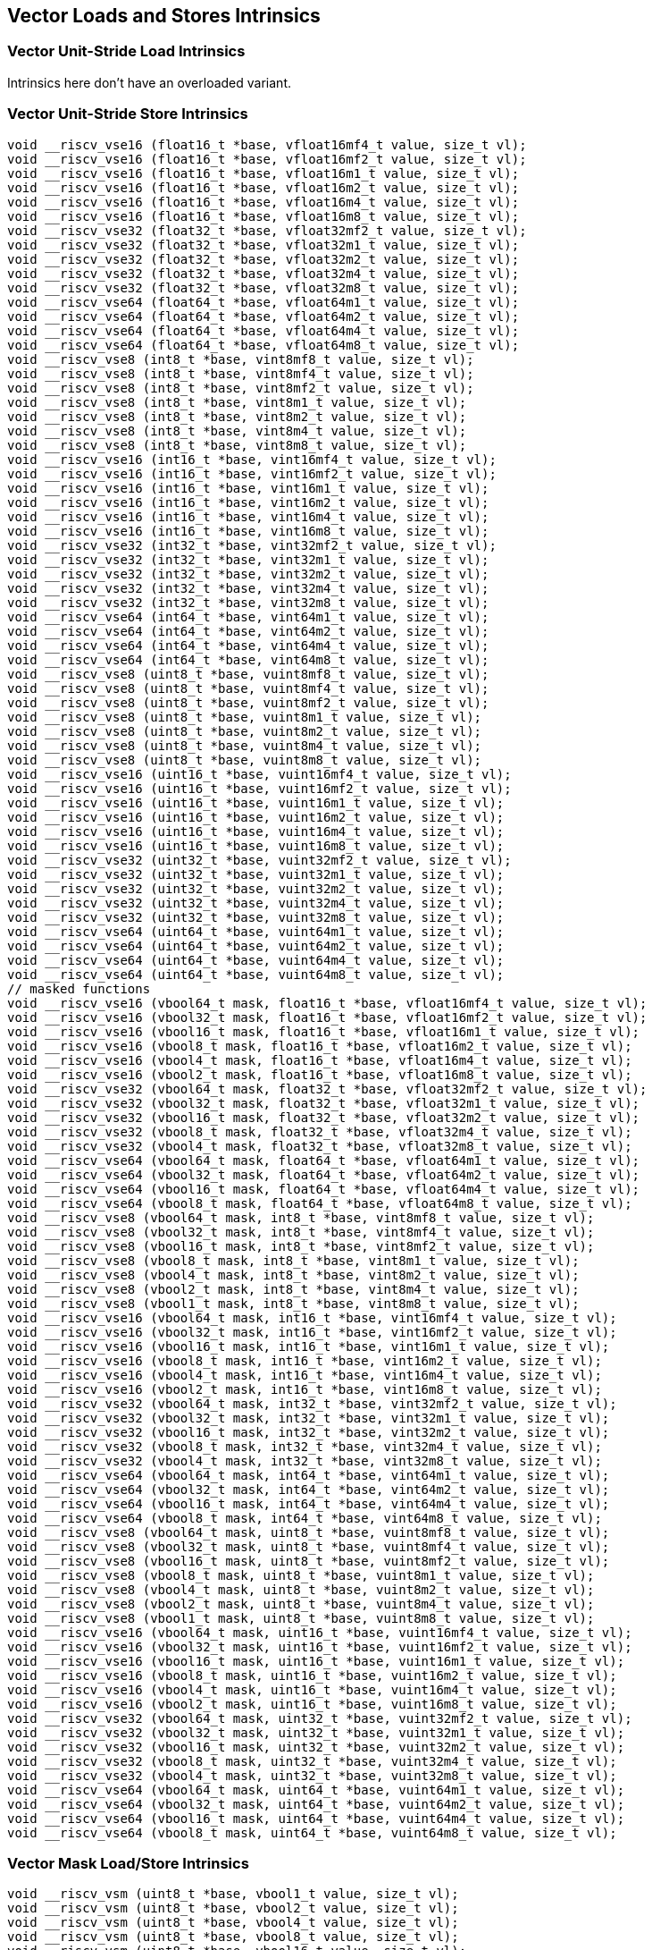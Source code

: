 
== Vector Loads and Stores Intrinsics

[[overloaded-vector-unit-stride-load]]
=== Vector Unit-Stride Load Intrinsics
Intrinsics here don't have an overloaded variant.

[[overloaded-vector-unit-stride-store]]
=== Vector Unit-Stride Store Intrinsics

``` C
void __riscv_vse16 (float16_t *base, vfloat16mf4_t value, size_t vl);
void __riscv_vse16 (float16_t *base, vfloat16mf2_t value, size_t vl);
void __riscv_vse16 (float16_t *base, vfloat16m1_t value, size_t vl);
void __riscv_vse16 (float16_t *base, vfloat16m2_t value, size_t vl);
void __riscv_vse16 (float16_t *base, vfloat16m4_t value, size_t vl);
void __riscv_vse16 (float16_t *base, vfloat16m8_t value, size_t vl);
void __riscv_vse32 (float32_t *base, vfloat32mf2_t value, size_t vl);
void __riscv_vse32 (float32_t *base, vfloat32m1_t value, size_t vl);
void __riscv_vse32 (float32_t *base, vfloat32m2_t value, size_t vl);
void __riscv_vse32 (float32_t *base, vfloat32m4_t value, size_t vl);
void __riscv_vse32 (float32_t *base, vfloat32m8_t value, size_t vl);
void __riscv_vse64 (float64_t *base, vfloat64m1_t value, size_t vl);
void __riscv_vse64 (float64_t *base, vfloat64m2_t value, size_t vl);
void __riscv_vse64 (float64_t *base, vfloat64m4_t value, size_t vl);
void __riscv_vse64 (float64_t *base, vfloat64m8_t value, size_t vl);
void __riscv_vse8 (int8_t *base, vint8mf8_t value, size_t vl);
void __riscv_vse8 (int8_t *base, vint8mf4_t value, size_t vl);
void __riscv_vse8 (int8_t *base, vint8mf2_t value, size_t vl);
void __riscv_vse8 (int8_t *base, vint8m1_t value, size_t vl);
void __riscv_vse8 (int8_t *base, vint8m2_t value, size_t vl);
void __riscv_vse8 (int8_t *base, vint8m4_t value, size_t vl);
void __riscv_vse8 (int8_t *base, vint8m8_t value, size_t vl);
void __riscv_vse16 (int16_t *base, vint16mf4_t value, size_t vl);
void __riscv_vse16 (int16_t *base, vint16mf2_t value, size_t vl);
void __riscv_vse16 (int16_t *base, vint16m1_t value, size_t vl);
void __riscv_vse16 (int16_t *base, vint16m2_t value, size_t vl);
void __riscv_vse16 (int16_t *base, vint16m4_t value, size_t vl);
void __riscv_vse16 (int16_t *base, vint16m8_t value, size_t vl);
void __riscv_vse32 (int32_t *base, vint32mf2_t value, size_t vl);
void __riscv_vse32 (int32_t *base, vint32m1_t value, size_t vl);
void __riscv_vse32 (int32_t *base, vint32m2_t value, size_t vl);
void __riscv_vse32 (int32_t *base, vint32m4_t value, size_t vl);
void __riscv_vse32 (int32_t *base, vint32m8_t value, size_t vl);
void __riscv_vse64 (int64_t *base, vint64m1_t value, size_t vl);
void __riscv_vse64 (int64_t *base, vint64m2_t value, size_t vl);
void __riscv_vse64 (int64_t *base, vint64m4_t value, size_t vl);
void __riscv_vse64 (int64_t *base, vint64m8_t value, size_t vl);
void __riscv_vse8 (uint8_t *base, vuint8mf8_t value, size_t vl);
void __riscv_vse8 (uint8_t *base, vuint8mf4_t value, size_t vl);
void __riscv_vse8 (uint8_t *base, vuint8mf2_t value, size_t vl);
void __riscv_vse8 (uint8_t *base, vuint8m1_t value, size_t vl);
void __riscv_vse8 (uint8_t *base, vuint8m2_t value, size_t vl);
void __riscv_vse8 (uint8_t *base, vuint8m4_t value, size_t vl);
void __riscv_vse8 (uint8_t *base, vuint8m8_t value, size_t vl);
void __riscv_vse16 (uint16_t *base, vuint16mf4_t value, size_t vl);
void __riscv_vse16 (uint16_t *base, vuint16mf2_t value, size_t vl);
void __riscv_vse16 (uint16_t *base, vuint16m1_t value, size_t vl);
void __riscv_vse16 (uint16_t *base, vuint16m2_t value, size_t vl);
void __riscv_vse16 (uint16_t *base, vuint16m4_t value, size_t vl);
void __riscv_vse16 (uint16_t *base, vuint16m8_t value, size_t vl);
void __riscv_vse32 (uint32_t *base, vuint32mf2_t value, size_t vl);
void __riscv_vse32 (uint32_t *base, vuint32m1_t value, size_t vl);
void __riscv_vse32 (uint32_t *base, vuint32m2_t value, size_t vl);
void __riscv_vse32 (uint32_t *base, vuint32m4_t value, size_t vl);
void __riscv_vse32 (uint32_t *base, vuint32m8_t value, size_t vl);
void __riscv_vse64 (uint64_t *base, vuint64m1_t value, size_t vl);
void __riscv_vse64 (uint64_t *base, vuint64m2_t value, size_t vl);
void __riscv_vse64 (uint64_t *base, vuint64m4_t value, size_t vl);
void __riscv_vse64 (uint64_t *base, vuint64m8_t value, size_t vl);
// masked functions
void __riscv_vse16 (vbool64_t mask, float16_t *base, vfloat16mf4_t value, size_t vl);
void __riscv_vse16 (vbool32_t mask, float16_t *base, vfloat16mf2_t value, size_t vl);
void __riscv_vse16 (vbool16_t mask, float16_t *base, vfloat16m1_t value, size_t vl);
void __riscv_vse16 (vbool8_t mask, float16_t *base, vfloat16m2_t value, size_t vl);
void __riscv_vse16 (vbool4_t mask, float16_t *base, vfloat16m4_t value, size_t vl);
void __riscv_vse16 (vbool2_t mask, float16_t *base, vfloat16m8_t value, size_t vl);
void __riscv_vse32 (vbool64_t mask, float32_t *base, vfloat32mf2_t value, size_t vl);
void __riscv_vse32 (vbool32_t mask, float32_t *base, vfloat32m1_t value, size_t vl);
void __riscv_vse32 (vbool16_t mask, float32_t *base, vfloat32m2_t value, size_t vl);
void __riscv_vse32 (vbool8_t mask, float32_t *base, vfloat32m4_t value, size_t vl);
void __riscv_vse32 (vbool4_t mask, float32_t *base, vfloat32m8_t value, size_t vl);
void __riscv_vse64 (vbool64_t mask, float64_t *base, vfloat64m1_t value, size_t vl);
void __riscv_vse64 (vbool32_t mask, float64_t *base, vfloat64m2_t value, size_t vl);
void __riscv_vse64 (vbool16_t mask, float64_t *base, vfloat64m4_t value, size_t vl);
void __riscv_vse64 (vbool8_t mask, float64_t *base, vfloat64m8_t value, size_t vl);
void __riscv_vse8 (vbool64_t mask, int8_t *base, vint8mf8_t value, size_t vl);
void __riscv_vse8 (vbool32_t mask, int8_t *base, vint8mf4_t value, size_t vl);
void __riscv_vse8 (vbool16_t mask, int8_t *base, vint8mf2_t value, size_t vl);
void __riscv_vse8 (vbool8_t mask, int8_t *base, vint8m1_t value, size_t vl);
void __riscv_vse8 (vbool4_t mask, int8_t *base, vint8m2_t value, size_t vl);
void __riscv_vse8 (vbool2_t mask, int8_t *base, vint8m4_t value, size_t vl);
void __riscv_vse8 (vbool1_t mask, int8_t *base, vint8m8_t value, size_t vl);
void __riscv_vse16 (vbool64_t mask, int16_t *base, vint16mf4_t value, size_t vl);
void __riscv_vse16 (vbool32_t mask, int16_t *base, vint16mf2_t value, size_t vl);
void __riscv_vse16 (vbool16_t mask, int16_t *base, vint16m1_t value, size_t vl);
void __riscv_vse16 (vbool8_t mask, int16_t *base, vint16m2_t value, size_t vl);
void __riscv_vse16 (vbool4_t mask, int16_t *base, vint16m4_t value, size_t vl);
void __riscv_vse16 (vbool2_t mask, int16_t *base, vint16m8_t value, size_t vl);
void __riscv_vse32 (vbool64_t mask, int32_t *base, vint32mf2_t value, size_t vl);
void __riscv_vse32 (vbool32_t mask, int32_t *base, vint32m1_t value, size_t vl);
void __riscv_vse32 (vbool16_t mask, int32_t *base, vint32m2_t value, size_t vl);
void __riscv_vse32 (vbool8_t mask, int32_t *base, vint32m4_t value, size_t vl);
void __riscv_vse32 (vbool4_t mask, int32_t *base, vint32m8_t value, size_t vl);
void __riscv_vse64 (vbool64_t mask, int64_t *base, vint64m1_t value, size_t vl);
void __riscv_vse64 (vbool32_t mask, int64_t *base, vint64m2_t value, size_t vl);
void __riscv_vse64 (vbool16_t mask, int64_t *base, vint64m4_t value, size_t vl);
void __riscv_vse64 (vbool8_t mask, int64_t *base, vint64m8_t value, size_t vl);
void __riscv_vse8 (vbool64_t mask, uint8_t *base, vuint8mf8_t value, size_t vl);
void __riscv_vse8 (vbool32_t mask, uint8_t *base, vuint8mf4_t value, size_t vl);
void __riscv_vse8 (vbool16_t mask, uint8_t *base, vuint8mf2_t value, size_t vl);
void __riscv_vse8 (vbool8_t mask, uint8_t *base, vuint8m1_t value, size_t vl);
void __riscv_vse8 (vbool4_t mask, uint8_t *base, vuint8m2_t value, size_t vl);
void __riscv_vse8 (vbool2_t mask, uint8_t *base, vuint8m4_t value, size_t vl);
void __riscv_vse8 (vbool1_t mask, uint8_t *base, vuint8m8_t value, size_t vl);
void __riscv_vse16 (vbool64_t mask, uint16_t *base, vuint16mf4_t value, size_t vl);
void __riscv_vse16 (vbool32_t mask, uint16_t *base, vuint16mf2_t value, size_t vl);
void __riscv_vse16 (vbool16_t mask, uint16_t *base, vuint16m1_t value, size_t vl);
void __riscv_vse16 (vbool8_t mask, uint16_t *base, vuint16m2_t value, size_t vl);
void __riscv_vse16 (vbool4_t mask, uint16_t *base, vuint16m4_t value, size_t vl);
void __riscv_vse16 (vbool2_t mask, uint16_t *base, vuint16m8_t value, size_t vl);
void __riscv_vse32 (vbool64_t mask, uint32_t *base, vuint32mf2_t value, size_t vl);
void __riscv_vse32 (vbool32_t mask, uint32_t *base, vuint32m1_t value, size_t vl);
void __riscv_vse32 (vbool16_t mask, uint32_t *base, vuint32m2_t value, size_t vl);
void __riscv_vse32 (vbool8_t mask, uint32_t *base, vuint32m4_t value, size_t vl);
void __riscv_vse32 (vbool4_t mask, uint32_t *base, vuint32m8_t value, size_t vl);
void __riscv_vse64 (vbool64_t mask, uint64_t *base, vuint64m1_t value, size_t vl);
void __riscv_vse64 (vbool32_t mask, uint64_t *base, vuint64m2_t value, size_t vl);
void __riscv_vse64 (vbool16_t mask, uint64_t *base, vuint64m4_t value, size_t vl);
void __riscv_vse64 (vbool8_t mask, uint64_t *base, vuint64m8_t value, size_t vl);
```

[[overloaded-vector-unit-stride]]
=== Vector Mask Load/Store Intrinsics

``` C
void __riscv_vsm (uint8_t *base, vbool1_t value, size_t vl);
void __riscv_vsm (uint8_t *base, vbool2_t value, size_t vl);
void __riscv_vsm (uint8_t *base, vbool4_t value, size_t vl);
void __riscv_vsm (uint8_t *base, vbool8_t value, size_t vl);
void __riscv_vsm (uint8_t *base, vbool16_t value, size_t vl);
void __riscv_vsm (uint8_t *base, vbool32_t value, size_t vl);
void __riscv_vsm (uint8_t *base, vbool64_t value, size_t vl);
```

[[overloaded-vector-strided-load]]
=== Vector Strided Load Intrinsics
Intrinsics here don't have an overloaded variant.

[[overloaded-vector-strided-store]]
=== Vector Strided Store Intrinsics

``` C
void __riscv_vsse16 (float16_t *base, ptrdiff_t bstride, vfloat16mf4_t value, size_t vl);
void __riscv_vsse16 (float16_t *base, ptrdiff_t bstride, vfloat16mf2_t value, size_t vl);
void __riscv_vsse16 (float16_t *base, ptrdiff_t bstride, vfloat16m1_t value, size_t vl);
void __riscv_vsse16 (float16_t *base, ptrdiff_t bstride, vfloat16m2_t value, size_t vl);
void __riscv_vsse16 (float16_t *base, ptrdiff_t bstride, vfloat16m4_t value, size_t vl);
void __riscv_vsse16 (float16_t *base, ptrdiff_t bstride, vfloat16m8_t value, size_t vl);
void __riscv_vsse32 (float32_t *base, ptrdiff_t bstride, vfloat32mf2_t value, size_t vl);
void __riscv_vsse32 (float32_t *base, ptrdiff_t bstride, vfloat32m1_t value, size_t vl);
void __riscv_vsse32 (float32_t *base, ptrdiff_t bstride, vfloat32m2_t value, size_t vl);
void __riscv_vsse32 (float32_t *base, ptrdiff_t bstride, vfloat32m4_t value, size_t vl);
void __riscv_vsse32 (float32_t *base, ptrdiff_t bstride, vfloat32m8_t value, size_t vl);
void __riscv_vsse64 (float64_t *base, ptrdiff_t bstride, vfloat64m1_t value, size_t vl);
void __riscv_vsse64 (float64_t *base, ptrdiff_t bstride, vfloat64m2_t value, size_t vl);
void __riscv_vsse64 (float64_t *base, ptrdiff_t bstride, vfloat64m4_t value, size_t vl);
void __riscv_vsse64 (float64_t *base, ptrdiff_t bstride, vfloat64m8_t value, size_t vl);
void __riscv_vsse8 (int8_t *base, ptrdiff_t bstride, vint8mf8_t value, size_t vl);
void __riscv_vsse8 (int8_t *base, ptrdiff_t bstride, vint8mf4_t value, size_t vl);
void __riscv_vsse8 (int8_t *base, ptrdiff_t bstride, vint8mf2_t value, size_t vl);
void __riscv_vsse8 (int8_t *base, ptrdiff_t bstride, vint8m1_t value, size_t vl);
void __riscv_vsse8 (int8_t *base, ptrdiff_t bstride, vint8m2_t value, size_t vl);
void __riscv_vsse8 (int8_t *base, ptrdiff_t bstride, vint8m4_t value, size_t vl);
void __riscv_vsse8 (int8_t *base, ptrdiff_t bstride, vint8m8_t value, size_t vl);
void __riscv_vsse16 (int16_t *base, ptrdiff_t bstride, vint16mf4_t value, size_t vl);
void __riscv_vsse16 (int16_t *base, ptrdiff_t bstride, vint16mf2_t value, size_t vl);
void __riscv_vsse16 (int16_t *base, ptrdiff_t bstride, vint16m1_t value, size_t vl);
void __riscv_vsse16 (int16_t *base, ptrdiff_t bstride, vint16m2_t value, size_t vl);
void __riscv_vsse16 (int16_t *base, ptrdiff_t bstride, vint16m4_t value, size_t vl);
void __riscv_vsse16 (int16_t *base, ptrdiff_t bstride, vint16m8_t value, size_t vl);
void __riscv_vsse32 (int32_t *base, ptrdiff_t bstride, vint32mf2_t value, size_t vl);
void __riscv_vsse32 (int32_t *base, ptrdiff_t bstride, vint32m1_t value, size_t vl);
void __riscv_vsse32 (int32_t *base, ptrdiff_t bstride, vint32m2_t value, size_t vl);
void __riscv_vsse32 (int32_t *base, ptrdiff_t bstride, vint32m4_t value, size_t vl);
void __riscv_vsse32 (int32_t *base, ptrdiff_t bstride, vint32m8_t value, size_t vl);
void __riscv_vsse64 (int64_t *base, ptrdiff_t bstride, vint64m1_t value, size_t vl);
void __riscv_vsse64 (int64_t *base, ptrdiff_t bstride, vint64m2_t value, size_t vl);
void __riscv_vsse64 (int64_t *base, ptrdiff_t bstride, vint64m4_t value, size_t vl);
void __riscv_vsse64 (int64_t *base, ptrdiff_t bstride, vint64m8_t value, size_t vl);
void __riscv_vsse8 (uint8_t *base, ptrdiff_t bstride, vuint8mf8_t value, size_t vl);
void __riscv_vsse8 (uint8_t *base, ptrdiff_t bstride, vuint8mf4_t value, size_t vl);
void __riscv_vsse8 (uint8_t *base, ptrdiff_t bstride, vuint8mf2_t value, size_t vl);
void __riscv_vsse8 (uint8_t *base, ptrdiff_t bstride, vuint8m1_t value, size_t vl);
void __riscv_vsse8 (uint8_t *base, ptrdiff_t bstride, vuint8m2_t value, size_t vl);
void __riscv_vsse8 (uint8_t *base, ptrdiff_t bstride, vuint8m4_t value, size_t vl);
void __riscv_vsse8 (uint8_t *base, ptrdiff_t bstride, vuint8m8_t value, size_t vl);
void __riscv_vsse16 (uint16_t *base, ptrdiff_t bstride, vuint16mf4_t value, size_t vl);
void __riscv_vsse16 (uint16_t *base, ptrdiff_t bstride, vuint16mf2_t value, size_t vl);
void __riscv_vsse16 (uint16_t *base, ptrdiff_t bstride, vuint16m1_t value, size_t vl);
void __riscv_vsse16 (uint16_t *base, ptrdiff_t bstride, vuint16m2_t value, size_t vl);
void __riscv_vsse16 (uint16_t *base, ptrdiff_t bstride, vuint16m4_t value, size_t vl);
void __riscv_vsse16 (uint16_t *base, ptrdiff_t bstride, vuint16m8_t value, size_t vl);
void __riscv_vsse32 (uint32_t *base, ptrdiff_t bstride, vuint32mf2_t value, size_t vl);
void __riscv_vsse32 (uint32_t *base, ptrdiff_t bstride, vuint32m1_t value, size_t vl);
void __riscv_vsse32 (uint32_t *base, ptrdiff_t bstride, vuint32m2_t value, size_t vl);
void __riscv_vsse32 (uint32_t *base, ptrdiff_t bstride, vuint32m4_t value, size_t vl);
void __riscv_vsse32 (uint32_t *base, ptrdiff_t bstride, vuint32m8_t value, size_t vl);
void __riscv_vsse64 (uint64_t *base, ptrdiff_t bstride, vuint64m1_t value, size_t vl);
void __riscv_vsse64 (uint64_t *base, ptrdiff_t bstride, vuint64m2_t value, size_t vl);
void __riscv_vsse64 (uint64_t *base, ptrdiff_t bstride, vuint64m4_t value, size_t vl);
void __riscv_vsse64 (uint64_t *base, ptrdiff_t bstride, vuint64m8_t value, size_t vl);
// masked functions
void __riscv_vsse16 (vbool64_t mask, float16_t *base, ptrdiff_t bstride, vfloat16mf4_t value, size_t vl);
void __riscv_vsse16 (vbool32_t mask, float16_t *base, ptrdiff_t bstride, vfloat16mf2_t value, size_t vl);
void __riscv_vsse16 (vbool16_t mask, float16_t *base, ptrdiff_t bstride, vfloat16m1_t value, size_t vl);
void __riscv_vsse16 (vbool8_t mask, float16_t *base, ptrdiff_t bstride, vfloat16m2_t value, size_t vl);
void __riscv_vsse16 (vbool4_t mask, float16_t *base, ptrdiff_t bstride, vfloat16m4_t value, size_t vl);
void __riscv_vsse16 (vbool2_t mask, float16_t *base, ptrdiff_t bstride, vfloat16m8_t value, size_t vl);
void __riscv_vsse32 (vbool64_t mask, float32_t *base, ptrdiff_t bstride, vfloat32mf2_t value, size_t vl);
void __riscv_vsse32 (vbool32_t mask, float32_t *base, ptrdiff_t bstride, vfloat32m1_t value, size_t vl);
void __riscv_vsse32 (vbool16_t mask, float32_t *base, ptrdiff_t bstride, vfloat32m2_t value, size_t vl);
void __riscv_vsse32 (vbool8_t mask, float32_t *base, ptrdiff_t bstride, vfloat32m4_t value, size_t vl);
void __riscv_vsse32 (vbool4_t mask, float32_t *base, ptrdiff_t bstride, vfloat32m8_t value, size_t vl);
void __riscv_vsse64 (vbool64_t mask, float64_t *base, ptrdiff_t bstride, vfloat64m1_t value, size_t vl);
void __riscv_vsse64 (vbool32_t mask, float64_t *base, ptrdiff_t bstride, vfloat64m2_t value, size_t vl);
void __riscv_vsse64 (vbool16_t mask, float64_t *base, ptrdiff_t bstride, vfloat64m4_t value, size_t vl);
void __riscv_vsse64 (vbool8_t mask, float64_t *base, ptrdiff_t bstride, vfloat64m8_t value, size_t vl);
void __riscv_vsse8 (vbool64_t mask, int8_t *base, ptrdiff_t bstride, vint8mf8_t value, size_t vl);
void __riscv_vsse8 (vbool32_t mask, int8_t *base, ptrdiff_t bstride, vint8mf4_t value, size_t vl);
void __riscv_vsse8 (vbool16_t mask, int8_t *base, ptrdiff_t bstride, vint8mf2_t value, size_t vl);
void __riscv_vsse8 (vbool8_t mask, int8_t *base, ptrdiff_t bstride, vint8m1_t value, size_t vl);
void __riscv_vsse8 (vbool4_t mask, int8_t *base, ptrdiff_t bstride, vint8m2_t value, size_t vl);
void __riscv_vsse8 (vbool2_t mask, int8_t *base, ptrdiff_t bstride, vint8m4_t value, size_t vl);
void __riscv_vsse8 (vbool1_t mask, int8_t *base, ptrdiff_t bstride, vint8m8_t value, size_t vl);
void __riscv_vsse16 (vbool64_t mask, int16_t *base, ptrdiff_t bstride, vint16mf4_t value, size_t vl);
void __riscv_vsse16 (vbool32_t mask, int16_t *base, ptrdiff_t bstride, vint16mf2_t value, size_t vl);
void __riscv_vsse16 (vbool16_t mask, int16_t *base, ptrdiff_t bstride, vint16m1_t value, size_t vl);
void __riscv_vsse16 (vbool8_t mask, int16_t *base, ptrdiff_t bstride, vint16m2_t value, size_t vl);
void __riscv_vsse16 (vbool4_t mask, int16_t *base, ptrdiff_t bstride, vint16m4_t value, size_t vl);
void __riscv_vsse16 (vbool2_t mask, int16_t *base, ptrdiff_t bstride, vint16m8_t value, size_t vl);
void __riscv_vsse32 (vbool64_t mask, int32_t *base, ptrdiff_t bstride, vint32mf2_t value, size_t vl);
void __riscv_vsse32 (vbool32_t mask, int32_t *base, ptrdiff_t bstride, vint32m1_t value, size_t vl);
void __riscv_vsse32 (vbool16_t mask, int32_t *base, ptrdiff_t bstride, vint32m2_t value, size_t vl);
void __riscv_vsse32 (vbool8_t mask, int32_t *base, ptrdiff_t bstride, vint32m4_t value, size_t vl);
void __riscv_vsse32 (vbool4_t mask, int32_t *base, ptrdiff_t bstride, vint32m8_t value, size_t vl);
void __riscv_vsse64 (vbool64_t mask, int64_t *base, ptrdiff_t bstride, vint64m1_t value, size_t vl);
void __riscv_vsse64 (vbool32_t mask, int64_t *base, ptrdiff_t bstride, vint64m2_t value, size_t vl);
void __riscv_vsse64 (vbool16_t mask, int64_t *base, ptrdiff_t bstride, vint64m4_t value, size_t vl);
void __riscv_vsse64 (vbool8_t mask, int64_t *base, ptrdiff_t bstride, vint64m8_t value, size_t vl);
void __riscv_vsse8 (vbool64_t mask, uint8_t *base, ptrdiff_t bstride, vuint8mf8_t value, size_t vl);
void __riscv_vsse8 (vbool32_t mask, uint8_t *base, ptrdiff_t bstride, vuint8mf4_t value, size_t vl);
void __riscv_vsse8 (vbool16_t mask, uint8_t *base, ptrdiff_t bstride, vuint8mf2_t value, size_t vl);
void __riscv_vsse8 (vbool8_t mask, uint8_t *base, ptrdiff_t bstride, vuint8m1_t value, size_t vl);
void __riscv_vsse8 (vbool4_t mask, uint8_t *base, ptrdiff_t bstride, vuint8m2_t value, size_t vl);
void __riscv_vsse8 (vbool2_t mask, uint8_t *base, ptrdiff_t bstride, vuint8m4_t value, size_t vl);
void __riscv_vsse8 (vbool1_t mask, uint8_t *base, ptrdiff_t bstride, vuint8m8_t value, size_t vl);
void __riscv_vsse16 (vbool64_t mask, uint16_t *base, ptrdiff_t bstride, vuint16mf4_t value, size_t vl);
void __riscv_vsse16 (vbool32_t mask, uint16_t *base, ptrdiff_t bstride, vuint16mf2_t value, size_t vl);
void __riscv_vsse16 (vbool16_t mask, uint16_t *base, ptrdiff_t bstride, vuint16m1_t value, size_t vl);
void __riscv_vsse16 (vbool8_t mask, uint16_t *base, ptrdiff_t bstride, vuint16m2_t value, size_t vl);
void __riscv_vsse16 (vbool4_t mask, uint16_t *base, ptrdiff_t bstride, vuint16m4_t value, size_t vl);
void __riscv_vsse16 (vbool2_t mask, uint16_t *base, ptrdiff_t bstride, vuint16m8_t value, size_t vl);
void __riscv_vsse32 (vbool64_t mask, uint32_t *base, ptrdiff_t bstride, vuint32mf2_t value, size_t vl);
void __riscv_vsse32 (vbool32_t mask, uint32_t *base, ptrdiff_t bstride, vuint32m1_t value, size_t vl);
void __riscv_vsse32 (vbool16_t mask, uint32_t *base, ptrdiff_t bstride, vuint32m2_t value, size_t vl);
void __riscv_vsse32 (vbool8_t mask, uint32_t *base, ptrdiff_t bstride, vuint32m4_t value, size_t vl);
void __riscv_vsse32 (vbool4_t mask, uint32_t *base, ptrdiff_t bstride, vuint32m8_t value, size_t vl);
void __riscv_vsse64 (vbool64_t mask, uint64_t *base, ptrdiff_t bstride, vuint64m1_t value, size_t vl);
void __riscv_vsse64 (vbool32_t mask, uint64_t *base, ptrdiff_t bstride, vuint64m2_t value, size_t vl);
void __riscv_vsse64 (vbool16_t mask, uint64_t *base, ptrdiff_t bstride, vuint64m4_t value, size_t vl);
void __riscv_vsse64 (vbool8_t mask, uint64_t *base, ptrdiff_t bstride, vuint64m8_t value, size_t vl);
```

[[overloaded-vector-indexed-load]]
=== Vector Indexed Load Intrinsics
Intrinsics here don't have an overloaded variant.

[[overloaded-vector-indexed-store]]
=== Vector Indexed Store Intrinsics

``` C
void __riscv_vsoxei8 (float16_t *base, vuint8mf8_t bindex, vfloat16mf4_t value, size_t vl);
void __riscv_vsoxei8 (float16_t *base, vuint8mf4_t bindex, vfloat16mf2_t value, size_t vl);
void __riscv_vsoxei8 (float16_t *base, vuint8mf2_t bindex, vfloat16m1_t value, size_t vl);
void __riscv_vsoxei8 (float16_t *base, vuint8m1_t bindex, vfloat16m2_t value, size_t vl);
void __riscv_vsoxei8 (float16_t *base, vuint8m2_t bindex, vfloat16m4_t value, size_t vl);
void __riscv_vsoxei8 (float16_t *base, vuint8m4_t bindex, vfloat16m8_t value, size_t vl);
void __riscv_vsoxei16 (float16_t *base, vuint16mf4_t bindex, vfloat16mf4_t value, size_t vl);
void __riscv_vsoxei16 (float16_t *base, vuint16mf2_t bindex, vfloat16mf2_t value, size_t vl);
void __riscv_vsoxei16 (float16_t *base, vuint16m1_t bindex, vfloat16m1_t value, size_t vl);
void __riscv_vsoxei16 (float16_t *base, vuint16m2_t bindex, vfloat16m2_t value, size_t vl);
void __riscv_vsoxei16 (float16_t *base, vuint16m4_t bindex, vfloat16m4_t value, size_t vl);
void __riscv_vsoxei16 (float16_t *base, vuint16m8_t bindex, vfloat16m8_t value, size_t vl);
void __riscv_vsoxei32 (float16_t *base, vuint32mf2_t bindex, vfloat16mf4_t value, size_t vl);
void __riscv_vsoxei32 (float16_t *base, vuint32m1_t bindex, vfloat16mf2_t value, size_t vl);
void __riscv_vsoxei32 (float16_t *base, vuint32m2_t bindex, vfloat16m1_t value, size_t vl);
void __riscv_vsoxei32 (float16_t *base, vuint32m4_t bindex, vfloat16m2_t value, size_t vl);
void __riscv_vsoxei32 (float16_t *base, vuint32m8_t bindex, vfloat16m4_t value, size_t vl);
void __riscv_vsoxei64 (float16_t *base, vuint64m1_t bindex, vfloat16mf4_t value, size_t vl);
void __riscv_vsoxei64 (float16_t *base, vuint64m2_t bindex, vfloat16mf2_t value, size_t vl);
void __riscv_vsoxei64 (float16_t *base, vuint64m4_t bindex, vfloat16m1_t value, size_t vl);
void __riscv_vsoxei64 (float16_t *base, vuint64m8_t bindex, vfloat16m2_t value, size_t vl);
void __riscv_vsoxei8 (float32_t *base, vuint8mf8_t bindex, vfloat32mf2_t value, size_t vl);
void __riscv_vsoxei8 (float32_t *base, vuint8mf4_t bindex, vfloat32m1_t value, size_t vl);
void __riscv_vsoxei8 (float32_t *base, vuint8mf2_t bindex, vfloat32m2_t value, size_t vl);
void __riscv_vsoxei8 (float32_t *base, vuint8m1_t bindex, vfloat32m4_t value, size_t vl);
void __riscv_vsoxei8 (float32_t *base, vuint8m2_t bindex, vfloat32m8_t value, size_t vl);
void __riscv_vsoxei16 (float32_t *base, vuint16mf4_t bindex, vfloat32mf2_t value, size_t vl);
void __riscv_vsoxei16 (float32_t *base, vuint16mf2_t bindex, vfloat32m1_t value, size_t vl);
void __riscv_vsoxei16 (float32_t *base, vuint16m1_t bindex, vfloat32m2_t value, size_t vl);
void __riscv_vsoxei16 (float32_t *base, vuint16m2_t bindex, vfloat32m4_t value, size_t vl);
void __riscv_vsoxei16 (float32_t *base, vuint16m4_t bindex, vfloat32m8_t value, size_t vl);
void __riscv_vsoxei32 (float32_t *base, vuint32mf2_t bindex, vfloat32mf2_t value, size_t vl);
void __riscv_vsoxei32 (float32_t *base, vuint32m1_t bindex, vfloat32m1_t value, size_t vl);
void __riscv_vsoxei32 (float32_t *base, vuint32m2_t bindex, vfloat32m2_t value, size_t vl);
void __riscv_vsoxei32 (float32_t *base, vuint32m4_t bindex, vfloat32m4_t value, size_t vl);
void __riscv_vsoxei32 (float32_t *base, vuint32m8_t bindex, vfloat32m8_t value, size_t vl);
void __riscv_vsoxei64 (float32_t *base, vuint64m1_t bindex, vfloat32mf2_t value, size_t vl);
void __riscv_vsoxei64 (float32_t *base, vuint64m2_t bindex, vfloat32m1_t value, size_t vl);
void __riscv_vsoxei64 (float32_t *base, vuint64m4_t bindex, vfloat32m2_t value, size_t vl);
void __riscv_vsoxei64 (float32_t *base, vuint64m8_t bindex, vfloat32m4_t value, size_t vl);
void __riscv_vsoxei8 (float64_t *base, vuint8mf8_t bindex, vfloat64m1_t value, size_t vl);
void __riscv_vsoxei8 (float64_t *base, vuint8mf4_t bindex, vfloat64m2_t value, size_t vl);
void __riscv_vsoxei8 (float64_t *base, vuint8mf2_t bindex, vfloat64m4_t value, size_t vl);
void __riscv_vsoxei8 (float64_t *base, vuint8m1_t bindex, vfloat64m8_t value, size_t vl);
void __riscv_vsoxei16 (float64_t *base, vuint16mf4_t bindex, vfloat64m1_t value, size_t vl);
void __riscv_vsoxei16 (float64_t *base, vuint16mf2_t bindex, vfloat64m2_t value, size_t vl);
void __riscv_vsoxei16 (float64_t *base, vuint16m1_t bindex, vfloat64m4_t value, size_t vl);
void __riscv_vsoxei16 (float64_t *base, vuint16m2_t bindex, vfloat64m8_t value, size_t vl);
void __riscv_vsoxei32 (float64_t *base, vuint32mf2_t bindex, vfloat64m1_t value, size_t vl);
void __riscv_vsoxei32 (float64_t *base, vuint32m1_t bindex, vfloat64m2_t value, size_t vl);
void __riscv_vsoxei32 (float64_t *base, vuint32m2_t bindex, vfloat64m4_t value, size_t vl);
void __riscv_vsoxei32 (float64_t *base, vuint32m4_t bindex, vfloat64m8_t value, size_t vl);
void __riscv_vsoxei64 (float64_t *base, vuint64m1_t bindex, vfloat64m1_t value, size_t vl);
void __riscv_vsoxei64 (float64_t *base, vuint64m2_t bindex, vfloat64m2_t value, size_t vl);
void __riscv_vsoxei64 (float64_t *base, vuint64m4_t bindex, vfloat64m4_t value, size_t vl);
void __riscv_vsoxei64 (float64_t *base, vuint64m8_t bindex, vfloat64m8_t value, size_t vl);
void __riscv_vsuxei8 (float16_t *base, vuint8mf8_t bindex, vfloat16mf4_t value, size_t vl);
void __riscv_vsuxei8 (float16_t *base, vuint8mf4_t bindex, vfloat16mf2_t value, size_t vl);
void __riscv_vsuxei8 (float16_t *base, vuint8mf2_t bindex, vfloat16m1_t value, size_t vl);
void __riscv_vsuxei8 (float16_t *base, vuint8m1_t bindex, vfloat16m2_t value, size_t vl);
void __riscv_vsuxei8 (float16_t *base, vuint8m2_t bindex, vfloat16m4_t value, size_t vl);
void __riscv_vsuxei8 (float16_t *base, vuint8m4_t bindex, vfloat16m8_t value, size_t vl);
void __riscv_vsuxei16 (float16_t *base, vuint16mf4_t bindex, vfloat16mf4_t value, size_t vl);
void __riscv_vsuxei16 (float16_t *base, vuint16mf2_t bindex, vfloat16mf2_t value, size_t vl);
void __riscv_vsuxei16 (float16_t *base, vuint16m1_t bindex, vfloat16m1_t value, size_t vl);
void __riscv_vsuxei16 (float16_t *base, vuint16m2_t bindex, vfloat16m2_t value, size_t vl);
void __riscv_vsuxei16 (float16_t *base, vuint16m4_t bindex, vfloat16m4_t value, size_t vl);
void __riscv_vsuxei16 (float16_t *base, vuint16m8_t bindex, vfloat16m8_t value, size_t vl);
void __riscv_vsuxei32 (float16_t *base, vuint32mf2_t bindex, vfloat16mf4_t value, size_t vl);
void __riscv_vsuxei32 (float16_t *base, vuint32m1_t bindex, vfloat16mf2_t value, size_t vl);
void __riscv_vsuxei32 (float16_t *base, vuint32m2_t bindex, vfloat16m1_t value, size_t vl);
void __riscv_vsuxei32 (float16_t *base, vuint32m4_t bindex, vfloat16m2_t value, size_t vl);
void __riscv_vsuxei32 (float16_t *base, vuint32m8_t bindex, vfloat16m4_t value, size_t vl);
void __riscv_vsuxei64 (float16_t *base, vuint64m1_t bindex, vfloat16mf4_t value, size_t vl);
void __riscv_vsuxei64 (float16_t *base, vuint64m2_t bindex, vfloat16mf2_t value, size_t vl);
void __riscv_vsuxei64 (float16_t *base, vuint64m4_t bindex, vfloat16m1_t value, size_t vl);
void __riscv_vsuxei64 (float16_t *base, vuint64m8_t bindex, vfloat16m2_t value, size_t vl);
void __riscv_vsuxei8 (float32_t *base, vuint8mf8_t bindex, vfloat32mf2_t value, size_t vl);
void __riscv_vsuxei8 (float32_t *base, vuint8mf4_t bindex, vfloat32m1_t value, size_t vl);
void __riscv_vsuxei8 (float32_t *base, vuint8mf2_t bindex, vfloat32m2_t value, size_t vl);
void __riscv_vsuxei8 (float32_t *base, vuint8m1_t bindex, vfloat32m4_t value, size_t vl);
void __riscv_vsuxei8 (float32_t *base, vuint8m2_t bindex, vfloat32m8_t value, size_t vl);
void __riscv_vsuxei16 (float32_t *base, vuint16mf4_t bindex, vfloat32mf2_t value, size_t vl);
void __riscv_vsuxei16 (float32_t *base, vuint16mf2_t bindex, vfloat32m1_t value, size_t vl);
void __riscv_vsuxei16 (float32_t *base, vuint16m1_t bindex, vfloat32m2_t value, size_t vl);
void __riscv_vsuxei16 (float32_t *base, vuint16m2_t bindex, vfloat32m4_t value, size_t vl);
void __riscv_vsuxei16 (float32_t *base, vuint16m4_t bindex, vfloat32m8_t value, size_t vl);
void __riscv_vsuxei32 (float32_t *base, vuint32mf2_t bindex, vfloat32mf2_t value, size_t vl);
void __riscv_vsuxei32 (float32_t *base, vuint32m1_t bindex, vfloat32m1_t value, size_t vl);
void __riscv_vsuxei32 (float32_t *base, vuint32m2_t bindex, vfloat32m2_t value, size_t vl);
void __riscv_vsuxei32 (float32_t *base, vuint32m4_t bindex, vfloat32m4_t value, size_t vl);
void __riscv_vsuxei32 (float32_t *base, vuint32m8_t bindex, vfloat32m8_t value, size_t vl);
void __riscv_vsuxei64 (float32_t *base, vuint64m1_t bindex, vfloat32mf2_t value, size_t vl);
void __riscv_vsuxei64 (float32_t *base, vuint64m2_t bindex, vfloat32m1_t value, size_t vl);
void __riscv_vsuxei64 (float32_t *base, vuint64m4_t bindex, vfloat32m2_t value, size_t vl);
void __riscv_vsuxei64 (float32_t *base, vuint64m8_t bindex, vfloat32m4_t value, size_t vl);
void __riscv_vsuxei8 (float64_t *base, vuint8mf8_t bindex, vfloat64m1_t value, size_t vl);
void __riscv_vsuxei8 (float64_t *base, vuint8mf4_t bindex, vfloat64m2_t value, size_t vl);
void __riscv_vsuxei8 (float64_t *base, vuint8mf2_t bindex, vfloat64m4_t value, size_t vl);
void __riscv_vsuxei8 (float64_t *base, vuint8m1_t bindex, vfloat64m8_t value, size_t vl);
void __riscv_vsuxei16 (float64_t *base, vuint16mf4_t bindex, vfloat64m1_t value, size_t vl);
void __riscv_vsuxei16 (float64_t *base, vuint16mf2_t bindex, vfloat64m2_t value, size_t vl);
void __riscv_vsuxei16 (float64_t *base, vuint16m1_t bindex, vfloat64m4_t value, size_t vl);
void __riscv_vsuxei16 (float64_t *base, vuint16m2_t bindex, vfloat64m8_t value, size_t vl);
void __riscv_vsuxei32 (float64_t *base, vuint32mf2_t bindex, vfloat64m1_t value, size_t vl);
void __riscv_vsuxei32 (float64_t *base, vuint32m1_t bindex, vfloat64m2_t value, size_t vl);
void __riscv_vsuxei32 (float64_t *base, vuint32m2_t bindex, vfloat64m4_t value, size_t vl);
void __riscv_vsuxei32 (float64_t *base, vuint32m4_t bindex, vfloat64m8_t value, size_t vl);
void __riscv_vsuxei64 (float64_t *base, vuint64m1_t bindex, vfloat64m1_t value, size_t vl);
void __riscv_vsuxei64 (float64_t *base, vuint64m2_t bindex, vfloat64m2_t value, size_t vl);
void __riscv_vsuxei64 (float64_t *base, vuint64m4_t bindex, vfloat64m4_t value, size_t vl);
void __riscv_vsuxei64 (float64_t *base, vuint64m8_t bindex, vfloat64m8_t value, size_t vl);
void __riscv_vsoxei8 (int8_t *base, vuint8mf8_t bindex, vint8mf8_t value, size_t vl);
void __riscv_vsoxei8 (int8_t *base, vuint8mf4_t bindex, vint8mf4_t value, size_t vl);
void __riscv_vsoxei8 (int8_t *base, vuint8mf2_t bindex, vint8mf2_t value, size_t vl);
void __riscv_vsoxei8 (int8_t *base, vuint8m1_t bindex, vint8m1_t value, size_t vl);
void __riscv_vsoxei8 (int8_t *base, vuint8m2_t bindex, vint8m2_t value, size_t vl);
void __riscv_vsoxei8 (int8_t *base, vuint8m4_t bindex, vint8m4_t value, size_t vl);
void __riscv_vsoxei8 (int8_t *base, vuint8m8_t bindex, vint8m8_t value, size_t vl);
void __riscv_vsoxei16 (int8_t *base, vuint16mf4_t bindex, vint8mf8_t value, size_t vl);
void __riscv_vsoxei16 (int8_t *base, vuint16mf2_t bindex, vint8mf4_t value, size_t vl);
void __riscv_vsoxei16 (int8_t *base, vuint16m1_t bindex, vint8mf2_t value, size_t vl);
void __riscv_vsoxei16 (int8_t *base, vuint16m2_t bindex, vint8m1_t value, size_t vl);
void __riscv_vsoxei16 (int8_t *base, vuint16m4_t bindex, vint8m2_t value, size_t vl);
void __riscv_vsoxei16 (int8_t *base, vuint16m8_t bindex, vint8m4_t value, size_t vl);
void __riscv_vsoxei32 (int8_t *base, vuint32mf2_t bindex, vint8mf8_t value, size_t vl);
void __riscv_vsoxei32 (int8_t *base, vuint32m1_t bindex, vint8mf4_t value, size_t vl);
void __riscv_vsoxei32 (int8_t *base, vuint32m2_t bindex, vint8mf2_t value, size_t vl);
void __riscv_vsoxei32 (int8_t *base, vuint32m4_t bindex, vint8m1_t value, size_t vl);
void __riscv_vsoxei32 (int8_t *base, vuint32m8_t bindex, vint8m2_t value, size_t vl);
void __riscv_vsoxei64 (int8_t *base, vuint64m1_t bindex, vint8mf8_t value, size_t vl);
void __riscv_vsoxei64 (int8_t *base, vuint64m2_t bindex, vint8mf4_t value, size_t vl);
void __riscv_vsoxei64 (int8_t *base, vuint64m4_t bindex, vint8mf2_t value, size_t vl);
void __riscv_vsoxei64 (int8_t *base, vuint64m8_t bindex, vint8m1_t value, size_t vl);
void __riscv_vsoxei8 (int16_t *base, vuint8mf8_t bindex, vint16mf4_t value, size_t vl);
void __riscv_vsoxei8 (int16_t *base, vuint8mf4_t bindex, vint16mf2_t value, size_t vl);
void __riscv_vsoxei8 (int16_t *base, vuint8mf2_t bindex, vint16m1_t value, size_t vl);
void __riscv_vsoxei8 (int16_t *base, vuint8m1_t bindex, vint16m2_t value, size_t vl);
void __riscv_vsoxei8 (int16_t *base, vuint8m2_t bindex, vint16m4_t value, size_t vl);
void __riscv_vsoxei8 (int16_t *base, vuint8m4_t bindex, vint16m8_t value, size_t vl);
void __riscv_vsoxei16 (int16_t *base, vuint16mf4_t bindex, vint16mf4_t value, size_t vl);
void __riscv_vsoxei16 (int16_t *base, vuint16mf2_t bindex, vint16mf2_t value, size_t vl);
void __riscv_vsoxei16 (int16_t *base, vuint16m1_t bindex, vint16m1_t value, size_t vl);
void __riscv_vsoxei16 (int16_t *base, vuint16m2_t bindex, vint16m2_t value, size_t vl);
void __riscv_vsoxei16 (int16_t *base, vuint16m4_t bindex, vint16m4_t value, size_t vl);
void __riscv_vsoxei16 (int16_t *base, vuint16m8_t bindex, vint16m8_t value, size_t vl);
void __riscv_vsoxei32 (int16_t *base, vuint32mf2_t bindex, vint16mf4_t value, size_t vl);
void __riscv_vsoxei32 (int16_t *base, vuint32m1_t bindex, vint16mf2_t value, size_t vl);
void __riscv_vsoxei32 (int16_t *base, vuint32m2_t bindex, vint16m1_t value, size_t vl);
void __riscv_vsoxei32 (int16_t *base, vuint32m4_t bindex, vint16m2_t value, size_t vl);
void __riscv_vsoxei32 (int16_t *base, vuint32m8_t bindex, vint16m4_t value, size_t vl);
void __riscv_vsoxei64 (int16_t *base, vuint64m1_t bindex, vint16mf4_t value, size_t vl);
void __riscv_vsoxei64 (int16_t *base, vuint64m2_t bindex, vint16mf2_t value, size_t vl);
void __riscv_vsoxei64 (int16_t *base, vuint64m4_t bindex, vint16m1_t value, size_t vl);
void __riscv_vsoxei64 (int16_t *base, vuint64m8_t bindex, vint16m2_t value, size_t vl);
void __riscv_vsoxei8 (int32_t *base, vuint8mf8_t bindex, vint32mf2_t value, size_t vl);
void __riscv_vsoxei8 (int32_t *base, vuint8mf4_t bindex, vint32m1_t value, size_t vl);
void __riscv_vsoxei8 (int32_t *base, vuint8mf2_t bindex, vint32m2_t value, size_t vl);
void __riscv_vsoxei8 (int32_t *base, vuint8m1_t bindex, vint32m4_t value, size_t vl);
void __riscv_vsoxei8 (int32_t *base, vuint8m2_t bindex, vint32m8_t value, size_t vl);
void __riscv_vsoxei16 (int32_t *base, vuint16mf4_t bindex, vint32mf2_t value, size_t vl);
void __riscv_vsoxei16 (int32_t *base, vuint16mf2_t bindex, vint32m1_t value, size_t vl);
void __riscv_vsoxei16 (int32_t *base, vuint16m1_t bindex, vint32m2_t value, size_t vl);
void __riscv_vsoxei16 (int32_t *base, vuint16m2_t bindex, vint32m4_t value, size_t vl);
void __riscv_vsoxei16 (int32_t *base, vuint16m4_t bindex, vint32m8_t value, size_t vl);
void __riscv_vsoxei32 (int32_t *base, vuint32mf2_t bindex, vint32mf2_t value, size_t vl);
void __riscv_vsoxei32 (int32_t *base, vuint32m1_t bindex, vint32m1_t value, size_t vl);
void __riscv_vsoxei32 (int32_t *base, vuint32m2_t bindex, vint32m2_t value, size_t vl);
void __riscv_vsoxei32 (int32_t *base, vuint32m4_t bindex, vint32m4_t value, size_t vl);
void __riscv_vsoxei32 (int32_t *base, vuint32m8_t bindex, vint32m8_t value, size_t vl);
void __riscv_vsoxei64 (int32_t *base, vuint64m1_t bindex, vint32mf2_t value, size_t vl);
void __riscv_vsoxei64 (int32_t *base, vuint64m2_t bindex, vint32m1_t value, size_t vl);
void __riscv_vsoxei64 (int32_t *base, vuint64m4_t bindex, vint32m2_t value, size_t vl);
void __riscv_vsoxei64 (int32_t *base, vuint64m8_t bindex, vint32m4_t value, size_t vl);
void __riscv_vsoxei8 (int64_t *base, vuint8mf8_t bindex, vint64m1_t value, size_t vl);
void __riscv_vsoxei8 (int64_t *base, vuint8mf4_t bindex, vint64m2_t value, size_t vl);
void __riscv_vsoxei8 (int64_t *base, vuint8mf2_t bindex, vint64m4_t value, size_t vl);
void __riscv_vsoxei8 (int64_t *base, vuint8m1_t bindex, vint64m8_t value, size_t vl);
void __riscv_vsoxei16 (int64_t *base, vuint16mf4_t bindex, vint64m1_t value, size_t vl);
void __riscv_vsoxei16 (int64_t *base, vuint16mf2_t bindex, vint64m2_t value, size_t vl);
void __riscv_vsoxei16 (int64_t *base, vuint16m1_t bindex, vint64m4_t value, size_t vl);
void __riscv_vsoxei16 (int64_t *base, vuint16m2_t bindex, vint64m8_t value, size_t vl);
void __riscv_vsoxei32 (int64_t *base, vuint32mf2_t bindex, vint64m1_t value, size_t vl);
void __riscv_vsoxei32 (int64_t *base, vuint32m1_t bindex, vint64m2_t value, size_t vl);
void __riscv_vsoxei32 (int64_t *base, vuint32m2_t bindex, vint64m4_t value, size_t vl);
void __riscv_vsoxei32 (int64_t *base, vuint32m4_t bindex, vint64m8_t value, size_t vl);
void __riscv_vsoxei64 (int64_t *base, vuint64m1_t bindex, vint64m1_t value, size_t vl);
void __riscv_vsoxei64 (int64_t *base, vuint64m2_t bindex, vint64m2_t value, size_t vl);
void __riscv_vsoxei64 (int64_t *base, vuint64m4_t bindex, vint64m4_t value, size_t vl);
void __riscv_vsoxei64 (int64_t *base, vuint64m8_t bindex, vint64m8_t value, size_t vl);
void __riscv_vsuxei8 (int8_t *base, vuint8mf8_t bindex, vint8mf8_t value, size_t vl);
void __riscv_vsuxei8 (int8_t *base, vuint8mf4_t bindex, vint8mf4_t value, size_t vl);
void __riscv_vsuxei8 (int8_t *base, vuint8mf2_t bindex, vint8mf2_t value, size_t vl);
void __riscv_vsuxei8 (int8_t *base, vuint8m1_t bindex, vint8m1_t value, size_t vl);
void __riscv_vsuxei8 (int8_t *base, vuint8m2_t bindex, vint8m2_t value, size_t vl);
void __riscv_vsuxei8 (int8_t *base, vuint8m4_t bindex, vint8m4_t value, size_t vl);
void __riscv_vsuxei8 (int8_t *base, vuint8m8_t bindex, vint8m8_t value, size_t vl);
void __riscv_vsuxei16 (int8_t *base, vuint16mf4_t bindex, vint8mf8_t value, size_t vl);
void __riscv_vsuxei16 (int8_t *base, vuint16mf2_t bindex, vint8mf4_t value, size_t vl);
void __riscv_vsuxei16 (int8_t *base, vuint16m1_t bindex, vint8mf2_t value, size_t vl);
void __riscv_vsuxei16 (int8_t *base, vuint16m2_t bindex, vint8m1_t value, size_t vl);
void __riscv_vsuxei16 (int8_t *base, vuint16m4_t bindex, vint8m2_t value, size_t vl);
void __riscv_vsuxei16 (int8_t *base, vuint16m8_t bindex, vint8m4_t value, size_t vl);
void __riscv_vsuxei32 (int8_t *base, vuint32mf2_t bindex, vint8mf8_t value, size_t vl);
void __riscv_vsuxei32 (int8_t *base, vuint32m1_t bindex, vint8mf4_t value, size_t vl);
void __riscv_vsuxei32 (int8_t *base, vuint32m2_t bindex, vint8mf2_t value, size_t vl);
void __riscv_vsuxei32 (int8_t *base, vuint32m4_t bindex, vint8m1_t value, size_t vl);
void __riscv_vsuxei32 (int8_t *base, vuint32m8_t bindex, vint8m2_t value, size_t vl);
void __riscv_vsuxei64 (int8_t *base, vuint64m1_t bindex, vint8mf8_t value, size_t vl);
void __riscv_vsuxei64 (int8_t *base, vuint64m2_t bindex, vint8mf4_t value, size_t vl);
void __riscv_vsuxei64 (int8_t *base, vuint64m4_t bindex, vint8mf2_t value, size_t vl);
void __riscv_vsuxei64 (int8_t *base, vuint64m8_t bindex, vint8m1_t value, size_t vl);
void __riscv_vsuxei8 (int16_t *base, vuint8mf8_t bindex, vint16mf4_t value, size_t vl);
void __riscv_vsuxei8 (int16_t *base, vuint8mf4_t bindex, vint16mf2_t value, size_t vl);
void __riscv_vsuxei8 (int16_t *base, vuint8mf2_t bindex, vint16m1_t value, size_t vl);
void __riscv_vsuxei8 (int16_t *base, vuint8m1_t bindex, vint16m2_t value, size_t vl);
void __riscv_vsuxei8 (int16_t *base, vuint8m2_t bindex, vint16m4_t value, size_t vl);
void __riscv_vsuxei8 (int16_t *base, vuint8m4_t bindex, vint16m8_t value, size_t vl);
void __riscv_vsuxei16 (int16_t *base, vuint16mf4_t bindex, vint16mf4_t value, size_t vl);
void __riscv_vsuxei16 (int16_t *base, vuint16mf2_t bindex, vint16mf2_t value, size_t vl);
void __riscv_vsuxei16 (int16_t *base, vuint16m1_t bindex, vint16m1_t value, size_t vl);
void __riscv_vsuxei16 (int16_t *base, vuint16m2_t bindex, vint16m2_t value, size_t vl);
void __riscv_vsuxei16 (int16_t *base, vuint16m4_t bindex, vint16m4_t value, size_t vl);
void __riscv_vsuxei16 (int16_t *base, vuint16m8_t bindex, vint16m8_t value, size_t vl);
void __riscv_vsuxei32 (int16_t *base, vuint32mf2_t bindex, vint16mf4_t value, size_t vl);
void __riscv_vsuxei32 (int16_t *base, vuint32m1_t bindex, vint16mf2_t value, size_t vl);
void __riscv_vsuxei32 (int16_t *base, vuint32m2_t bindex, vint16m1_t value, size_t vl);
void __riscv_vsuxei32 (int16_t *base, vuint32m4_t bindex, vint16m2_t value, size_t vl);
void __riscv_vsuxei32 (int16_t *base, vuint32m8_t bindex, vint16m4_t value, size_t vl);
void __riscv_vsuxei64 (int16_t *base, vuint64m1_t bindex, vint16mf4_t value, size_t vl);
void __riscv_vsuxei64 (int16_t *base, vuint64m2_t bindex, vint16mf2_t value, size_t vl);
void __riscv_vsuxei64 (int16_t *base, vuint64m4_t bindex, vint16m1_t value, size_t vl);
void __riscv_vsuxei64 (int16_t *base, vuint64m8_t bindex, vint16m2_t value, size_t vl);
void __riscv_vsuxei8 (int32_t *base, vuint8mf8_t bindex, vint32mf2_t value, size_t vl);
void __riscv_vsuxei8 (int32_t *base, vuint8mf4_t bindex, vint32m1_t value, size_t vl);
void __riscv_vsuxei8 (int32_t *base, vuint8mf2_t bindex, vint32m2_t value, size_t vl);
void __riscv_vsuxei8 (int32_t *base, vuint8m1_t bindex, vint32m4_t value, size_t vl);
void __riscv_vsuxei8 (int32_t *base, vuint8m2_t bindex, vint32m8_t value, size_t vl);
void __riscv_vsuxei16 (int32_t *base, vuint16mf4_t bindex, vint32mf2_t value, size_t vl);
void __riscv_vsuxei16 (int32_t *base, vuint16mf2_t bindex, vint32m1_t value, size_t vl);
void __riscv_vsuxei16 (int32_t *base, vuint16m1_t bindex, vint32m2_t value, size_t vl);
void __riscv_vsuxei16 (int32_t *base, vuint16m2_t bindex, vint32m4_t value, size_t vl);
void __riscv_vsuxei16 (int32_t *base, vuint16m4_t bindex, vint32m8_t value, size_t vl);
void __riscv_vsuxei32 (int32_t *base, vuint32mf2_t bindex, vint32mf2_t value, size_t vl);
void __riscv_vsuxei32 (int32_t *base, vuint32m1_t bindex, vint32m1_t value, size_t vl);
void __riscv_vsuxei32 (int32_t *base, vuint32m2_t bindex, vint32m2_t value, size_t vl);
void __riscv_vsuxei32 (int32_t *base, vuint32m4_t bindex, vint32m4_t value, size_t vl);
void __riscv_vsuxei32 (int32_t *base, vuint32m8_t bindex, vint32m8_t value, size_t vl);
void __riscv_vsuxei64 (int32_t *base, vuint64m1_t bindex, vint32mf2_t value, size_t vl);
void __riscv_vsuxei64 (int32_t *base, vuint64m2_t bindex, vint32m1_t value, size_t vl);
void __riscv_vsuxei64 (int32_t *base, vuint64m4_t bindex, vint32m2_t value, size_t vl);
void __riscv_vsuxei64 (int32_t *base, vuint64m8_t bindex, vint32m4_t value, size_t vl);
void __riscv_vsuxei8 (int64_t *base, vuint8mf8_t bindex, vint64m1_t value, size_t vl);
void __riscv_vsuxei8 (int64_t *base, vuint8mf4_t bindex, vint64m2_t value, size_t vl);
void __riscv_vsuxei8 (int64_t *base, vuint8mf2_t bindex, vint64m4_t value, size_t vl);
void __riscv_vsuxei8 (int64_t *base, vuint8m1_t bindex, vint64m8_t value, size_t vl);
void __riscv_vsuxei16 (int64_t *base, vuint16mf4_t bindex, vint64m1_t value, size_t vl);
void __riscv_vsuxei16 (int64_t *base, vuint16mf2_t bindex, vint64m2_t value, size_t vl);
void __riscv_vsuxei16 (int64_t *base, vuint16m1_t bindex, vint64m4_t value, size_t vl);
void __riscv_vsuxei16 (int64_t *base, vuint16m2_t bindex, vint64m8_t value, size_t vl);
void __riscv_vsuxei32 (int64_t *base, vuint32mf2_t bindex, vint64m1_t value, size_t vl);
void __riscv_vsuxei32 (int64_t *base, vuint32m1_t bindex, vint64m2_t value, size_t vl);
void __riscv_vsuxei32 (int64_t *base, vuint32m2_t bindex, vint64m4_t value, size_t vl);
void __riscv_vsuxei32 (int64_t *base, vuint32m4_t bindex, vint64m8_t value, size_t vl);
void __riscv_vsuxei64 (int64_t *base, vuint64m1_t bindex, vint64m1_t value, size_t vl);
void __riscv_vsuxei64 (int64_t *base, vuint64m2_t bindex, vint64m2_t value, size_t vl);
void __riscv_vsuxei64 (int64_t *base, vuint64m4_t bindex, vint64m4_t value, size_t vl);
void __riscv_vsuxei64 (int64_t *base, vuint64m8_t bindex, vint64m8_t value, size_t vl);
void __riscv_vsoxei8 (uint8_t *base, vuint8mf8_t bindex, vuint8mf8_t value, size_t vl);
void __riscv_vsoxei8 (uint8_t *base, vuint8mf4_t bindex, vuint8mf4_t value, size_t vl);
void __riscv_vsoxei8 (uint8_t *base, vuint8mf2_t bindex, vuint8mf2_t value, size_t vl);
void __riscv_vsoxei8 (uint8_t *base, vuint8m1_t bindex, vuint8m1_t value, size_t vl);
void __riscv_vsoxei8 (uint8_t *base, vuint8m2_t bindex, vuint8m2_t value, size_t vl);
void __riscv_vsoxei8 (uint8_t *base, vuint8m4_t bindex, vuint8m4_t value, size_t vl);
void __riscv_vsoxei8 (uint8_t *base, vuint8m8_t bindex, vuint8m8_t value, size_t vl);
void __riscv_vsoxei16 (uint8_t *base, vuint16mf4_t bindex, vuint8mf8_t value, size_t vl);
void __riscv_vsoxei16 (uint8_t *base, vuint16mf2_t bindex, vuint8mf4_t value, size_t vl);
void __riscv_vsoxei16 (uint8_t *base, vuint16m1_t bindex, vuint8mf2_t value, size_t vl);
void __riscv_vsoxei16 (uint8_t *base, vuint16m2_t bindex, vuint8m1_t value, size_t vl);
void __riscv_vsoxei16 (uint8_t *base, vuint16m4_t bindex, vuint8m2_t value, size_t vl);
void __riscv_vsoxei16 (uint8_t *base, vuint16m8_t bindex, vuint8m4_t value, size_t vl);
void __riscv_vsoxei32 (uint8_t *base, vuint32mf2_t bindex, vuint8mf8_t value, size_t vl);
void __riscv_vsoxei32 (uint8_t *base, vuint32m1_t bindex, vuint8mf4_t value, size_t vl);
void __riscv_vsoxei32 (uint8_t *base, vuint32m2_t bindex, vuint8mf2_t value, size_t vl);
void __riscv_vsoxei32 (uint8_t *base, vuint32m4_t bindex, vuint8m1_t value, size_t vl);
void __riscv_vsoxei32 (uint8_t *base, vuint32m8_t bindex, vuint8m2_t value, size_t vl);
void __riscv_vsoxei64 (uint8_t *base, vuint64m1_t bindex, vuint8mf8_t value, size_t vl);
void __riscv_vsoxei64 (uint8_t *base, vuint64m2_t bindex, vuint8mf4_t value, size_t vl);
void __riscv_vsoxei64 (uint8_t *base, vuint64m4_t bindex, vuint8mf2_t value, size_t vl);
void __riscv_vsoxei64 (uint8_t *base, vuint64m8_t bindex, vuint8m1_t value, size_t vl);
void __riscv_vsoxei8 (uint16_t *base, vuint8mf8_t bindex, vuint16mf4_t value, size_t vl);
void __riscv_vsoxei8 (uint16_t *base, vuint8mf4_t bindex, vuint16mf2_t value, size_t vl);
void __riscv_vsoxei8 (uint16_t *base, vuint8mf2_t bindex, vuint16m1_t value, size_t vl);
void __riscv_vsoxei8 (uint16_t *base, vuint8m1_t bindex, vuint16m2_t value, size_t vl);
void __riscv_vsoxei8 (uint16_t *base, vuint8m2_t bindex, vuint16m4_t value, size_t vl);
void __riscv_vsoxei8 (uint16_t *base, vuint8m4_t bindex, vuint16m8_t value, size_t vl);
void __riscv_vsoxei16 (uint16_t *base, vuint16mf4_t bindex, vuint16mf4_t value, size_t vl);
void __riscv_vsoxei16 (uint16_t *base, vuint16mf2_t bindex, vuint16mf2_t value, size_t vl);
void __riscv_vsoxei16 (uint16_t *base, vuint16m1_t bindex, vuint16m1_t value, size_t vl);
void __riscv_vsoxei16 (uint16_t *base, vuint16m2_t bindex, vuint16m2_t value, size_t vl);
void __riscv_vsoxei16 (uint16_t *base, vuint16m4_t bindex, vuint16m4_t value, size_t vl);
void __riscv_vsoxei16 (uint16_t *base, vuint16m8_t bindex, vuint16m8_t value, size_t vl);
void __riscv_vsoxei32 (uint16_t *base, vuint32mf2_t bindex, vuint16mf4_t value, size_t vl);
void __riscv_vsoxei32 (uint16_t *base, vuint32m1_t bindex, vuint16mf2_t value, size_t vl);
void __riscv_vsoxei32 (uint16_t *base, vuint32m2_t bindex, vuint16m1_t value, size_t vl);
void __riscv_vsoxei32 (uint16_t *base, vuint32m4_t bindex, vuint16m2_t value, size_t vl);
void __riscv_vsoxei32 (uint16_t *base, vuint32m8_t bindex, vuint16m4_t value, size_t vl);
void __riscv_vsoxei64 (uint16_t *base, vuint64m1_t bindex, vuint16mf4_t value, size_t vl);
void __riscv_vsoxei64 (uint16_t *base, vuint64m2_t bindex, vuint16mf2_t value, size_t vl);
void __riscv_vsoxei64 (uint16_t *base, vuint64m4_t bindex, vuint16m1_t value, size_t vl);
void __riscv_vsoxei64 (uint16_t *base, vuint64m8_t bindex, vuint16m2_t value, size_t vl);
void __riscv_vsoxei8 (uint32_t *base, vuint8mf8_t bindex, vuint32mf2_t value, size_t vl);
void __riscv_vsoxei8 (uint32_t *base, vuint8mf4_t bindex, vuint32m1_t value, size_t vl);
void __riscv_vsoxei8 (uint32_t *base, vuint8mf2_t bindex, vuint32m2_t value, size_t vl);
void __riscv_vsoxei8 (uint32_t *base, vuint8m1_t bindex, vuint32m4_t value, size_t vl);
void __riscv_vsoxei8 (uint32_t *base, vuint8m2_t bindex, vuint32m8_t value, size_t vl);
void __riscv_vsoxei16 (uint32_t *base, vuint16mf4_t bindex, vuint32mf2_t value, size_t vl);
void __riscv_vsoxei16 (uint32_t *base, vuint16mf2_t bindex, vuint32m1_t value, size_t vl);
void __riscv_vsoxei16 (uint32_t *base, vuint16m1_t bindex, vuint32m2_t value, size_t vl);
void __riscv_vsoxei16 (uint32_t *base, vuint16m2_t bindex, vuint32m4_t value, size_t vl);
void __riscv_vsoxei16 (uint32_t *base, vuint16m4_t bindex, vuint32m8_t value, size_t vl);
void __riscv_vsoxei32 (uint32_t *base, vuint32mf2_t bindex, vuint32mf2_t value, size_t vl);
void __riscv_vsoxei32 (uint32_t *base, vuint32m1_t bindex, vuint32m1_t value, size_t vl);
void __riscv_vsoxei32 (uint32_t *base, vuint32m2_t bindex, vuint32m2_t value, size_t vl);
void __riscv_vsoxei32 (uint32_t *base, vuint32m4_t bindex, vuint32m4_t value, size_t vl);
void __riscv_vsoxei32 (uint32_t *base, vuint32m8_t bindex, vuint32m8_t value, size_t vl);
void __riscv_vsoxei64 (uint32_t *base, vuint64m1_t bindex, vuint32mf2_t value, size_t vl);
void __riscv_vsoxei64 (uint32_t *base, vuint64m2_t bindex, vuint32m1_t value, size_t vl);
void __riscv_vsoxei64 (uint32_t *base, vuint64m4_t bindex, vuint32m2_t value, size_t vl);
void __riscv_vsoxei64 (uint32_t *base, vuint64m8_t bindex, vuint32m4_t value, size_t vl);
void __riscv_vsoxei8 (uint64_t *base, vuint8mf8_t bindex, vuint64m1_t value, size_t vl);
void __riscv_vsoxei8 (uint64_t *base, vuint8mf4_t bindex, vuint64m2_t value, size_t vl);
void __riscv_vsoxei8 (uint64_t *base, vuint8mf2_t bindex, vuint64m4_t value, size_t vl);
void __riscv_vsoxei8 (uint64_t *base, vuint8m1_t bindex, vuint64m8_t value, size_t vl);
void __riscv_vsoxei16 (uint64_t *base, vuint16mf4_t bindex, vuint64m1_t value, size_t vl);
void __riscv_vsoxei16 (uint64_t *base, vuint16mf2_t bindex, vuint64m2_t value, size_t vl);
void __riscv_vsoxei16 (uint64_t *base, vuint16m1_t bindex, vuint64m4_t value, size_t vl);
void __riscv_vsoxei16 (uint64_t *base, vuint16m2_t bindex, vuint64m8_t value, size_t vl);
void __riscv_vsoxei32 (uint64_t *base, vuint32mf2_t bindex, vuint64m1_t value, size_t vl);
void __riscv_vsoxei32 (uint64_t *base, vuint32m1_t bindex, vuint64m2_t value, size_t vl);
void __riscv_vsoxei32 (uint64_t *base, vuint32m2_t bindex, vuint64m4_t value, size_t vl);
void __riscv_vsoxei32 (uint64_t *base, vuint32m4_t bindex, vuint64m8_t value, size_t vl);
void __riscv_vsoxei64 (uint64_t *base, vuint64m1_t bindex, vuint64m1_t value, size_t vl);
void __riscv_vsoxei64 (uint64_t *base, vuint64m2_t bindex, vuint64m2_t value, size_t vl);
void __riscv_vsoxei64 (uint64_t *base, vuint64m4_t bindex, vuint64m4_t value, size_t vl);
void __riscv_vsoxei64 (uint64_t *base, vuint64m8_t bindex, vuint64m8_t value, size_t vl);
void __riscv_vsuxei8 (uint8_t *base, vuint8mf8_t bindex, vuint8mf8_t value, size_t vl);
void __riscv_vsuxei8 (uint8_t *base, vuint8mf4_t bindex, vuint8mf4_t value, size_t vl);
void __riscv_vsuxei8 (uint8_t *base, vuint8mf2_t bindex, vuint8mf2_t value, size_t vl);
void __riscv_vsuxei8 (uint8_t *base, vuint8m1_t bindex, vuint8m1_t value, size_t vl);
void __riscv_vsuxei8 (uint8_t *base, vuint8m2_t bindex, vuint8m2_t value, size_t vl);
void __riscv_vsuxei8 (uint8_t *base, vuint8m4_t bindex, vuint8m4_t value, size_t vl);
void __riscv_vsuxei8 (uint8_t *base, vuint8m8_t bindex, vuint8m8_t value, size_t vl);
void __riscv_vsuxei16 (uint8_t *base, vuint16mf4_t bindex, vuint8mf8_t value, size_t vl);
void __riscv_vsuxei16 (uint8_t *base, vuint16mf2_t bindex, vuint8mf4_t value, size_t vl);
void __riscv_vsuxei16 (uint8_t *base, vuint16m1_t bindex, vuint8mf2_t value, size_t vl);
void __riscv_vsuxei16 (uint8_t *base, vuint16m2_t bindex, vuint8m1_t value, size_t vl);
void __riscv_vsuxei16 (uint8_t *base, vuint16m4_t bindex, vuint8m2_t value, size_t vl);
void __riscv_vsuxei16 (uint8_t *base, vuint16m8_t bindex, vuint8m4_t value, size_t vl);
void __riscv_vsuxei32 (uint8_t *base, vuint32mf2_t bindex, vuint8mf8_t value, size_t vl);
void __riscv_vsuxei32 (uint8_t *base, vuint32m1_t bindex, vuint8mf4_t value, size_t vl);
void __riscv_vsuxei32 (uint8_t *base, vuint32m2_t bindex, vuint8mf2_t value, size_t vl);
void __riscv_vsuxei32 (uint8_t *base, vuint32m4_t bindex, vuint8m1_t value, size_t vl);
void __riscv_vsuxei32 (uint8_t *base, vuint32m8_t bindex, vuint8m2_t value, size_t vl);
void __riscv_vsuxei64 (uint8_t *base, vuint64m1_t bindex, vuint8mf8_t value, size_t vl);
void __riscv_vsuxei64 (uint8_t *base, vuint64m2_t bindex, vuint8mf4_t value, size_t vl);
void __riscv_vsuxei64 (uint8_t *base, vuint64m4_t bindex, vuint8mf2_t value, size_t vl);
void __riscv_vsuxei64 (uint8_t *base, vuint64m8_t bindex, vuint8m1_t value, size_t vl);
void __riscv_vsuxei8 (uint16_t *base, vuint8mf8_t bindex, vuint16mf4_t value, size_t vl);
void __riscv_vsuxei8 (uint16_t *base, vuint8mf4_t bindex, vuint16mf2_t value, size_t vl);
void __riscv_vsuxei8 (uint16_t *base, vuint8mf2_t bindex, vuint16m1_t value, size_t vl);
void __riscv_vsuxei8 (uint16_t *base, vuint8m1_t bindex, vuint16m2_t value, size_t vl);
void __riscv_vsuxei8 (uint16_t *base, vuint8m2_t bindex, vuint16m4_t value, size_t vl);
void __riscv_vsuxei8 (uint16_t *base, vuint8m4_t bindex, vuint16m8_t value, size_t vl);
void __riscv_vsuxei16 (uint16_t *base, vuint16mf4_t bindex, vuint16mf4_t value, size_t vl);
void __riscv_vsuxei16 (uint16_t *base, vuint16mf2_t bindex, vuint16mf2_t value, size_t vl);
void __riscv_vsuxei16 (uint16_t *base, vuint16m1_t bindex, vuint16m1_t value, size_t vl);
void __riscv_vsuxei16 (uint16_t *base, vuint16m2_t bindex, vuint16m2_t value, size_t vl);
void __riscv_vsuxei16 (uint16_t *base, vuint16m4_t bindex, vuint16m4_t value, size_t vl);
void __riscv_vsuxei16 (uint16_t *base, vuint16m8_t bindex, vuint16m8_t value, size_t vl);
void __riscv_vsuxei32 (uint16_t *base, vuint32mf2_t bindex, vuint16mf4_t value, size_t vl);
void __riscv_vsuxei32 (uint16_t *base, vuint32m1_t bindex, vuint16mf2_t value, size_t vl);
void __riscv_vsuxei32 (uint16_t *base, vuint32m2_t bindex, vuint16m1_t value, size_t vl);
void __riscv_vsuxei32 (uint16_t *base, vuint32m4_t bindex, vuint16m2_t value, size_t vl);
void __riscv_vsuxei32 (uint16_t *base, vuint32m8_t bindex, vuint16m4_t value, size_t vl);
void __riscv_vsuxei64 (uint16_t *base, vuint64m1_t bindex, vuint16mf4_t value, size_t vl);
void __riscv_vsuxei64 (uint16_t *base, vuint64m2_t bindex, vuint16mf2_t value, size_t vl);
void __riscv_vsuxei64 (uint16_t *base, vuint64m4_t bindex, vuint16m1_t value, size_t vl);
void __riscv_vsuxei64 (uint16_t *base, vuint64m8_t bindex, vuint16m2_t value, size_t vl);
void __riscv_vsuxei8 (uint32_t *base, vuint8mf8_t bindex, vuint32mf2_t value, size_t vl);
void __riscv_vsuxei8 (uint32_t *base, vuint8mf4_t bindex, vuint32m1_t value, size_t vl);
void __riscv_vsuxei8 (uint32_t *base, vuint8mf2_t bindex, vuint32m2_t value, size_t vl);
void __riscv_vsuxei8 (uint32_t *base, vuint8m1_t bindex, vuint32m4_t value, size_t vl);
void __riscv_vsuxei8 (uint32_t *base, vuint8m2_t bindex, vuint32m8_t value, size_t vl);
void __riscv_vsuxei16 (uint32_t *base, vuint16mf4_t bindex, vuint32mf2_t value, size_t vl);
void __riscv_vsuxei16 (uint32_t *base, vuint16mf2_t bindex, vuint32m1_t value, size_t vl);
void __riscv_vsuxei16 (uint32_t *base, vuint16m1_t bindex, vuint32m2_t value, size_t vl);
void __riscv_vsuxei16 (uint32_t *base, vuint16m2_t bindex, vuint32m4_t value, size_t vl);
void __riscv_vsuxei16 (uint32_t *base, vuint16m4_t bindex, vuint32m8_t value, size_t vl);
void __riscv_vsuxei32 (uint32_t *base, vuint32mf2_t bindex, vuint32mf2_t value, size_t vl);
void __riscv_vsuxei32 (uint32_t *base, vuint32m1_t bindex, vuint32m1_t value, size_t vl);
void __riscv_vsuxei32 (uint32_t *base, vuint32m2_t bindex, vuint32m2_t value, size_t vl);
void __riscv_vsuxei32 (uint32_t *base, vuint32m4_t bindex, vuint32m4_t value, size_t vl);
void __riscv_vsuxei32 (uint32_t *base, vuint32m8_t bindex, vuint32m8_t value, size_t vl);
void __riscv_vsuxei64 (uint32_t *base, vuint64m1_t bindex, vuint32mf2_t value, size_t vl);
void __riscv_vsuxei64 (uint32_t *base, vuint64m2_t bindex, vuint32m1_t value, size_t vl);
void __riscv_vsuxei64 (uint32_t *base, vuint64m4_t bindex, vuint32m2_t value, size_t vl);
void __riscv_vsuxei64 (uint32_t *base, vuint64m8_t bindex, vuint32m4_t value, size_t vl);
void __riscv_vsuxei8 (uint64_t *base, vuint8mf8_t bindex, vuint64m1_t value, size_t vl);
void __riscv_vsuxei8 (uint64_t *base, vuint8mf4_t bindex, vuint64m2_t value, size_t vl);
void __riscv_vsuxei8 (uint64_t *base, vuint8mf2_t bindex, vuint64m4_t value, size_t vl);
void __riscv_vsuxei8 (uint64_t *base, vuint8m1_t bindex, vuint64m8_t value, size_t vl);
void __riscv_vsuxei16 (uint64_t *base, vuint16mf4_t bindex, vuint64m1_t value, size_t vl);
void __riscv_vsuxei16 (uint64_t *base, vuint16mf2_t bindex, vuint64m2_t value, size_t vl);
void __riscv_vsuxei16 (uint64_t *base, vuint16m1_t bindex, vuint64m4_t value, size_t vl);
void __riscv_vsuxei16 (uint64_t *base, vuint16m2_t bindex, vuint64m8_t value, size_t vl);
void __riscv_vsuxei32 (uint64_t *base, vuint32mf2_t bindex, vuint64m1_t value, size_t vl);
void __riscv_vsuxei32 (uint64_t *base, vuint32m1_t bindex, vuint64m2_t value, size_t vl);
void __riscv_vsuxei32 (uint64_t *base, vuint32m2_t bindex, vuint64m4_t value, size_t vl);
void __riscv_vsuxei32 (uint64_t *base, vuint32m4_t bindex, vuint64m8_t value, size_t vl);
void __riscv_vsuxei64 (uint64_t *base, vuint64m1_t bindex, vuint64m1_t value, size_t vl);
void __riscv_vsuxei64 (uint64_t *base, vuint64m2_t bindex, vuint64m2_t value, size_t vl);
void __riscv_vsuxei64 (uint64_t *base, vuint64m4_t bindex, vuint64m4_t value, size_t vl);
void __riscv_vsuxei64 (uint64_t *base, vuint64m8_t bindex, vuint64m8_t value, size_t vl);
// masked functions
void __riscv_vsoxei8 (vbool64_t mask, float16_t *base, vuint8mf8_t bindex, vfloat16mf4_t value, size_t vl);
void __riscv_vsoxei8 (vbool32_t mask, float16_t *base, vuint8mf4_t bindex, vfloat16mf2_t value, size_t vl);
void __riscv_vsoxei8 (vbool16_t mask, float16_t *base, vuint8mf2_t bindex, vfloat16m1_t value, size_t vl);
void __riscv_vsoxei8 (vbool8_t mask, float16_t *base, vuint8m1_t bindex, vfloat16m2_t value, size_t vl);
void __riscv_vsoxei8 (vbool4_t mask, float16_t *base, vuint8m2_t bindex, vfloat16m4_t value, size_t vl);
void __riscv_vsoxei8 (vbool2_t mask, float16_t *base, vuint8m4_t bindex, vfloat16m8_t value, size_t vl);
void __riscv_vsoxei16 (vbool64_t mask, float16_t *base, vuint16mf4_t bindex, vfloat16mf4_t value, size_t vl);
void __riscv_vsoxei16 (vbool32_t mask, float16_t *base, vuint16mf2_t bindex, vfloat16mf2_t value, size_t vl);
void __riscv_vsoxei16 (vbool16_t mask, float16_t *base, vuint16m1_t bindex, vfloat16m1_t value, size_t vl);
void __riscv_vsoxei16 (vbool8_t mask, float16_t *base, vuint16m2_t bindex, vfloat16m2_t value, size_t vl);
void __riscv_vsoxei16 (vbool4_t mask, float16_t *base, vuint16m4_t bindex, vfloat16m4_t value, size_t vl);
void __riscv_vsoxei16 (vbool2_t mask, float16_t *base, vuint16m8_t bindex, vfloat16m8_t value, size_t vl);
void __riscv_vsoxei32 (vbool64_t mask, float16_t *base, vuint32mf2_t bindex, vfloat16mf4_t value, size_t vl);
void __riscv_vsoxei32 (vbool32_t mask, float16_t *base, vuint32m1_t bindex, vfloat16mf2_t value, size_t vl);
void __riscv_vsoxei32 (vbool16_t mask, float16_t *base, vuint32m2_t bindex, vfloat16m1_t value, size_t vl);
void __riscv_vsoxei32 (vbool8_t mask, float16_t *base, vuint32m4_t bindex, vfloat16m2_t value, size_t vl);
void __riscv_vsoxei32 (vbool4_t mask, float16_t *base, vuint32m8_t bindex, vfloat16m4_t value, size_t vl);
void __riscv_vsoxei64 (vbool64_t mask, float16_t *base, vuint64m1_t bindex, vfloat16mf4_t value, size_t vl);
void __riscv_vsoxei64 (vbool32_t mask, float16_t *base, vuint64m2_t bindex, vfloat16mf2_t value, size_t vl);
void __riscv_vsoxei64 (vbool16_t mask, float16_t *base, vuint64m4_t bindex, vfloat16m1_t value, size_t vl);
void __riscv_vsoxei64 (vbool8_t mask, float16_t *base, vuint64m8_t bindex, vfloat16m2_t value, size_t vl);
void __riscv_vsoxei8 (vbool64_t mask, float32_t *base, vuint8mf8_t bindex, vfloat32mf2_t value, size_t vl);
void __riscv_vsoxei8 (vbool32_t mask, float32_t *base, vuint8mf4_t bindex, vfloat32m1_t value, size_t vl);
void __riscv_vsoxei8 (vbool16_t mask, float32_t *base, vuint8mf2_t bindex, vfloat32m2_t value, size_t vl);
void __riscv_vsoxei8 (vbool8_t mask, float32_t *base, vuint8m1_t bindex, vfloat32m4_t value, size_t vl);
void __riscv_vsoxei8 (vbool4_t mask, float32_t *base, vuint8m2_t bindex, vfloat32m8_t value, size_t vl);
void __riscv_vsoxei16 (vbool64_t mask, float32_t *base, vuint16mf4_t bindex, vfloat32mf2_t value, size_t vl);
void __riscv_vsoxei16 (vbool32_t mask, float32_t *base, vuint16mf2_t bindex, vfloat32m1_t value, size_t vl);
void __riscv_vsoxei16 (vbool16_t mask, float32_t *base, vuint16m1_t bindex, vfloat32m2_t value, size_t vl);
void __riscv_vsoxei16 (vbool8_t mask, float32_t *base, vuint16m2_t bindex, vfloat32m4_t value, size_t vl);
void __riscv_vsoxei16 (vbool4_t mask, float32_t *base, vuint16m4_t bindex, vfloat32m8_t value, size_t vl);
void __riscv_vsoxei32 (vbool64_t mask, float32_t *base, vuint32mf2_t bindex, vfloat32mf2_t value, size_t vl);
void __riscv_vsoxei32 (vbool32_t mask, float32_t *base, vuint32m1_t bindex, vfloat32m1_t value, size_t vl);
void __riscv_vsoxei32 (vbool16_t mask, float32_t *base, vuint32m2_t bindex, vfloat32m2_t value, size_t vl);
void __riscv_vsoxei32 (vbool8_t mask, float32_t *base, vuint32m4_t bindex, vfloat32m4_t value, size_t vl);
void __riscv_vsoxei32 (vbool4_t mask, float32_t *base, vuint32m8_t bindex, vfloat32m8_t value, size_t vl);
void __riscv_vsoxei64 (vbool64_t mask, float32_t *base, vuint64m1_t bindex, vfloat32mf2_t value, size_t vl);
void __riscv_vsoxei64 (vbool32_t mask, float32_t *base, vuint64m2_t bindex, vfloat32m1_t value, size_t vl);
void __riscv_vsoxei64 (vbool16_t mask, float32_t *base, vuint64m4_t bindex, vfloat32m2_t value, size_t vl);
void __riscv_vsoxei64 (vbool8_t mask, float32_t *base, vuint64m8_t bindex, vfloat32m4_t value, size_t vl);
void __riscv_vsoxei8 (vbool64_t mask, float64_t *base, vuint8mf8_t bindex, vfloat64m1_t value, size_t vl);
void __riscv_vsoxei8 (vbool32_t mask, float64_t *base, vuint8mf4_t bindex, vfloat64m2_t value, size_t vl);
void __riscv_vsoxei8 (vbool16_t mask, float64_t *base, vuint8mf2_t bindex, vfloat64m4_t value, size_t vl);
void __riscv_vsoxei8 (vbool8_t mask, float64_t *base, vuint8m1_t bindex, vfloat64m8_t value, size_t vl);
void __riscv_vsoxei16 (vbool64_t mask, float64_t *base, vuint16mf4_t bindex, vfloat64m1_t value, size_t vl);
void __riscv_vsoxei16 (vbool32_t mask, float64_t *base, vuint16mf2_t bindex, vfloat64m2_t value, size_t vl);
void __riscv_vsoxei16 (vbool16_t mask, float64_t *base, vuint16m1_t bindex, vfloat64m4_t value, size_t vl);
void __riscv_vsoxei16 (vbool8_t mask, float64_t *base, vuint16m2_t bindex, vfloat64m8_t value, size_t vl);
void __riscv_vsoxei32 (vbool64_t mask, float64_t *base, vuint32mf2_t bindex, vfloat64m1_t value, size_t vl);
void __riscv_vsoxei32 (vbool32_t mask, float64_t *base, vuint32m1_t bindex, vfloat64m2_t value, size_t vl);
void __riscv_vsoxei32 (vbool16_t mask, float64_t *base, vuint32m2_t bindex, vfloat64m4_t value, size_t vl);
void __riscv_vsoxei32 (vbool8_t mask, float64_t *base, vuint32m4_t bindex, vfloat64m8_t value, size_t vl);
void __riscv_vsoxei64 (vbool64_t mask, float64_t *base, vuint64m1_t bindex, vfloat64m1_t value, size_t vl);
void __riscv_vsoxei64 (vbool32_t mask, float64_t *base, vuint64m2_t bindex, vfloat64m2_t value, size_t vl);
void __riscv_vsoxei64 (vbool16_t mask, float64_t *base, vuint64m4_t bindex, vfloat64m4_t value, size_t vl);
void __riscv_vsoxei64 (vbool8_t mask, float64_t *base, vuint64m8_t bindex, vfloat64m8_t value, size_t vl);
void __riscv_vsuxei8 (vbool64_t mask, float16_t *base, vuint8mf8_t bindex, vfloat16mf4_t value, size_t vl);
void __riscv_vsuxei8 (vbool32_t mask, float16_t *base, vuint8mf4_t bindex, vfloat16mf2_t value, size_t vl);
void __riscv_vsuxei8 (vbool16_t mask, float16_t *base, vuint8mf2_t bindex, vfloat16m1_t value, size_t vl);
void __riscv_vsuxei8 (vbool8_t mask, float16_t *base, vuint8m1_t bindex, vfloat16m2_t value, size_t vl);
void __riscv_vsuxei8 (vbool4_t mask, float16_t *base, vuint8m2_t bindex, vfloat16m4_t value, size_t vl);
void __riscv_vsuxei8 (vbool2_t mask, float16_t *base, vuint8m4_t bindex, vfloat16m8_t value, size_t vl);
void __riscv_vsuxei16 (vbool64_t mask, float16_t *base, vuint16mf4_t bindex, vfloat16mf4_t value, size_t vl);
void __riscv_vsuxei16 (vbool32_t mask, float16_t *base, vuint16mf2_t bindex, vfloat16mf2_t value, size_t vl);
void __riscv_vsuxei16 (vbool16_t mask, float16_t *base, vuint16m1_t bindex, vfloat16m1_t value, size_t vl);
void __riscv_vsuxei16 (vbool8_t mask, float16_t *base, vuint16m2_t bindex, vfloat16m2_t value, size_t vl);
void __riscv_vsuxei16 (vbool4_t mask, float16_t *base, vuint16m4_t bindex, vfloat16m4_t value, size_t vl);
void __riscv_vsuxei16 (vbool2_t mask, float16_t *base, vuint16m8_t bindex, vfloat16m8_t value, size_t vl);
void __riscv_vsuxei32 (vbool64_t mask, float16_t *base, vuint32mf2_t bindex, vfloat16mf4_t value, size_t vl);
void __riscv_vsuxei32 (vbool32_t mask, float16_t *base, vuint32m1_t bindex, vfloat16mf2_t value, size_t vl);
void __riscv_vsuxei32 (vbool16_t mask, float16_t *base, vuint32m2_t bindex, vfloat16m1_t value, size_t vl);
void __riscv_vsuxei32 (vbool8_t mask, float16_t *base, vuint32m4_t bindex, vfloat16m2_t value, size_t vl);
void __riscv_vsuxei32 (vbool4_t mask, float16_t *base, vuint32m8_t bindex, vfloat16m4_t value, size_t vl);
void __riscv_vsuxei64 (vbool64_t mask, float16_t *base, vuint64m1_t bindex, vfloat16mf4_t value, size_t vl);
void __riscv_vsuxei64 (vbool32_t mask, float16_t *base, vuint64m2_t bindex, vfloat16mf2_t value, size_t vl);
void __riscv_vsuxei64 (vbool16_t mask, float16_t *base, vuint64m4_t bindex, vfloat16m1_t value, size_t vl);
void __riscv_vsuxei64 (vbool8_t mask, float16_t *base, vuint64m8_t bindex, vfloat16m2_t value, size_t vl);
void __riscv_vsuxei8 (vbool64_t mask, float32_t *base, vuint8mf8_t bindex, vfloat32mf2_t value, size_t vl);
void __riscv_vsuxei8 (vbool32_t mask, float32_t *base, vuint8mf4_t bindex, vfloat32m1_t value, size_t vl);
void __riscv_vsuxei8 (vbool16_t mask, float32_t *base, vuint8mf2_t bindex, vfloat32m2_t value, size_t vl);
void __riscv_vsuxei8 (vbool8_t mask, float32_t *base, vuint8m1_t bindex, vfloat32m4_t value, size_t vl);
void __riscv_vsuxei8 (vbool4_t mask, float32_t *base, vuint8m2_t bindex, vfloat32m8_t value, size_t vl);
void __riscv_vsuxei16 (vbool64_t mask, float32_t *base, vuint16mf4_t bindex, vfloat32mf2_t value, size_t vl);
void __riscv_vsuxei16 (vbool32_t mask, float32_t *base, vuint16mf2_t bindex, vfloat32m1_t value, size_t vl);
void __riscv_vsuxei16 (vbool16_t mask, float32_t *base, vuint16m1_t bindex, vfloat32m2_t value, size_t vl);
void __riscv_vsuxei16 (vbool8_t mask, float32_t *base, vuint16m2_t bindex, vfloat32m4_t value, size_t vl);
void __riscv_vsuxei16 (vbool4_t mask, float32_t *base, vuint16m4_t bindex, vfloat32m8_t value, size_t vl);
void __riscv_vsuxei32 (vbool64_t mask, float32_t *base, vuint32mf2_t bindex, vfloat32mf2_t value, size_t vl);
void __riscv_vsuxei32 (vbool32_t mask, float32_t *base, vuint32m1_t bindex, vfloat32m1_t value, size_t vl);
void __riscv_vsuxei32 (vbool16_t mask, float32_t *base, vuint32m2_t bindex, vfloat32m2_t value, size_t vl);
void __riscv_vsuxei32 (vbool8_t mask, float32_t *base, vuint32m4_t bindex, vfloat32m4_t value, size_t vl);
void __riscv_vsuxei32 (vbool4_t mask, float32_t *base, vuint32m8_t bindex, vfloat32m8_t value, size_t vl);
void __riscv_vsuxei64 (vbool64_t mask, float32_t *base, vuint64m1_t bindex, vfloat32mf2_t value, size_t vl);
void __riscv_vsuxei64 (vbool32_t mask, float32_t *base, vuint64m2_t bindex, vfloat32m1_t value, size_t vl);
void __riscv_vsuxei64 (vbool16_t mask, float32_t *base, vuint64m4_t bindex, vfloat32m2_t value, size_t vl);
void __riscv_vsuxei64 (vbool8_t mask, float32_t *base, vuint64m8_t bindex, vfloat32m4_t value, size_t vl);
void __riscv_vsuxei8 (vbool64_t mask, float64_t *base, vuint8mf8_t bindex, vfloat64m1_t value, size_t vl);
void __riscv_vsuxei8 (vbool32_t mask, float64_t *base, vuint8mf4_t bindex, vfloat64m2_t value, size_t vl);
void __riscv_vsuxei8 (vbool16_t mask, float64_t *base, vuint8mf2_t bindex, vfloat64m4_t value, size_t vl);
void __riscv_vsuxei8 (vbool8_t mask, float64_t *base, vuint8m1_t bindex, vfloat64m8_t value, size_t vl);
void __riscv_vsuxei16 (vbool64_t mask, float64_t *base, vuint16mf4_t bindex, vfloat64m1_t value, size_t vl);
void __riscv_vsuxei16 (vbool32_t mask, float64_t *base, vuint16mf2_t bindex, vfloat64m2_t value, size_t vl);
void __riscv_vsuxei16 (vbool16_t mask, float64_t *base, vuint16m1_t bindex, vfloat64m4_t value, size_t vl);
void __riscv_vsuxei16 (vbool8_t mask, float64_t *base, vuint16m2_t bindex, vfloat64m8_t value, size_t vl);
void __riscv_vsuxei32 (vbool64_t mask, float64_t *base, vuint32mf2_t bindex, vfloat64m1_t value, size_t vl);
void __riscv_vsuxei32 (vbool32_t mask, float64_t *base, vuint32m1_t bindex, vfloat64m2_t value, size_t vl);
void __riscv_vsuxei32 (vbool16_t mask, float64_t *base, vuint32m2_t bindex, vfloat64m4_t value, size_t vl);
void __riscv_vsuxei32 (vbool8_t mask, float64_t *base, vuint32m4_t bindex, vfloat64m8_t value, size_t vl);
void __riscv_vsuxei64 (vbool64_t mask, float64_t *base, vuint64m1_t bindex, vfloat64m1_t value, size_t vl);
void __riscv_vsuxei64 (vbool32_t mask, float64_t *base, vuint64m2_t bindex, vfloat64m2_t value, size_t vl);
void __riscv_vsuxei64 (vbool16_t mask, float64_t *base, vuint64m4_t bindex, vfloat64m4_t value, size_t vl);
void __riscv_vsuxei64 (vbool8_t mask, float64_t *base, vuint64m8_t bindex, vfloat64m8_t value, size_t vl);
void __riscv_vsoxei8 (vbool64_t mask, int8_t *base, vuint8mf8_t bindex, vint8mf8_t value, size_t vl);
void __riscv_vsoxei8 (vbool32_t mask, int8_t *base, vuint8mf4_t bindex, vint8mf4_t value, size_t vl);
void __riscv_vsoxei8 (vbool16_t mask, int8_t *base, vuint8mf2_t bindex, vint8mf2_t value, size_t vl);
void __riscv_vsoxei8 (vbool8_t mask, int8_t *base, vuint8m1_t bindex, vint8m1_t value, size_t vl);
void __riscv_vsoxei8 (vbool4_t mask, int8_t *base, vuint8m2_t bindex, vint8m2_t value, size_t vl);
void __riscv_vsoxei8 (vbool2_t mask, int8_t *base, vuint8m4_t bindex, vint8m4_t value, size_t vl);
void __riscv_vsoxei8 (vbool1_t mask, int8_t *base, vuint8m8_t bindex, vint8m8_t value, size_t vl);
void __riscv_vsoxei16 (vbool64_t mask, int8_t *base, vuint16mf4_t bindex, vint8mf8_t value, size_t vl);
void __riscv_vsoxei16 (vbool32_t mask, int8_t *base, vuint16mf2_t bindex, vint8mf4_t value, size_t vl);
void __riscv_vsoxei16 (vbool16_t mask, int8_t *base, vuint16m1_t bindex, vint8mf2_t value, size_t vl);
void __riscv_vsoxei16 (vbool8_t mask, int8_t *base, vuint16m2_t bindex, vint8m1_t value, size_t vl);
void __riscv_vsoxei16 (vbool4_t mask, int8_t *base, vuint16m4_t bindex, vint8m2_t value, size_t vl);
void __riscv_vsoxei16 (vbool2_t mask, int8_t *base, vuint16m8_t bindex, vint8m4_t value, size_t vl);
void __riscv_vsoxei32 (vbool64_t mask, int8_t *base, vuint32mf2_t bindex, vint8mf8_t value, size_t vl);
void __riscv_vsoxei32 (vbool32_t mask, int8_t *base, vuint32m1_t bindex, vint8mf4_t value, size_t vl);
void __riscv_vsoxei32 (vbool16_t mask, int8_t *base, vuint32m2_t bindex, vint8mf2_t value, size_t vl);
void __riscv_vsoxei32 (vbool8_t mask, int8_t *base, vuint32m4_t bindex, vint8m1_t value, size_t vl);
void __riscv_vsoxei32 (vbool4_t mask, int8_t *base, vuint32m8_t bindex, vint8m2_t value, size_t vl);
void __riscv_vsoxei64 (vbool64_t mask, int8_t *base, vuint64m1_t bindex, vint8mf8_t value, size_t vl);
void __riscv_vsoxei64 (vbool32_t mask, int8_t *base, vuint64m2_t bindex, vint8mf4_t value, size_t vl);
void __riscv_vsoxei64 (vbool16_t mask, int8_t *base, vuint64m4_t bindex, vint8mf2_t value, size_t vl);
void __riscv_vsoxei64 (vbool8_t mask, int8_t *base, vuint64m8_t bindex, vint8m1_t value, size_t vl);
void __riscv_vsoxei8 (vbool64_t mask, int16_t *base, vuint8mf8_t bindex, vint16mf4_t value, size_t vl);
void __riscv_vsoxei8 (vbool32_t mask, int16_t *base, vuint8mf4_t bindex, vint16mf2_t value, size_t vl);
void __riscv_vsoxei8 (vbool16_t mask, int16_t *base, vuint8mf2_t bindex, vint16m1_t value, size_t vl);
void __riscv_vsoxei8 (vbool8_t mask, int16_t *base, vuint8m1_t bindex, vint16m2_t value, size_t vl);
void __riscv_vsoxei8 (vbool4_t mask, int16_t *base, vuint8m2_t bindex, vint16m4_t value, size_t vl);
void __riscv_vsoxei8 (vbool2_t mask, int16_t *base, vuint8m4_t bindex, vint16m8_t value, size_t vl);
void __riscv_vsoxei16 (vbool64_t mask, int16_t *base, vuint16mf4_t bindex, vint16mf4_t value, size_t vl);
void __riscv_vsoxei16 (vbool32_t mask, int16_t *base, vuint16mf2_t bindex, vint16mf2_t value, size_t vl);
void __riscv_vsoxei16 (vbool16_t mask, int16_t *base, vuint16m1_t bindex, vint16m1_t value, size_t vl);
void __riscv_vsoxei16 (vbool8_t mask, int16_t *base, vuint16m2_t bindex, vint16m2_t value, size_t vl);
void __riscv_vsoxei16 (vbool4_t mask, int16_t *base, vuint16m4_t bindex, vint16m4_t value, size_t vl);
void __riscv_vsoxei16 (vbool2_t mask, int16_t *base, vuint16m8_t bindex, vint16m8_t value, size_t vl);
void __riscv_vsoxei32 (vbool64_t mask, int16_t *base, vuint32mf2_t bindex, vint16mf4_t value, size_t vl);
void __riscv_vsoxei32 (vbool32_t mask, int16_t *base, vuint32m1_t bindex, vint16mf2_t value, size_t vl);
void __riscv_vsoxei32 (vbool16_t mask, int16_t *base, vuint32m2_t bindex, vint16m1_t value, size_t vl);
void __riscv_vsoxei32 (vbool8_t mask, int16_t *base, vuint32m4_t bindex, vint16m2_t value, size_t vl);
void __riscv_vsoxei32 (vbool4_t mask, int16_t *base, vuint32m8_t bindex, vint16m4_t value, size_t vl);
void __riscv_vsoxei64 (vbool64_t mask, int16_t *base, vuint64m1_t bindex, vint16mf4_t value, size_t vl);
void __riscv_vsoxei64 (vbool32_t mask, int16_t *base, vuint64m2_t bindex, vint16mf2_t value, size_t vl);
void __riscv_vsoxei64 (vbool16_t mask, int16_t *base, vuint64m4_t bindex, vint16m1_t value, size_t vl);
void __riscv_vsoxei64 (vbool8_t mask, int16_t *base, vuint64m8_t bindex, vint16m2_t value, size_t vl);
void __riscv_vsoxei8 (vbool64_t mask, int32_t *base, vuint8mf8_t bindex, vint32mf2_t value, size_t vl);
void __riscv_vsoxei8 (vbool32_t mask, int32_t *base, vuint8mf4_t bindex, vint32m1_t value, size_t vl);
void __riscv_vsoxei8 (vbool16_t mask, int32_t *base, vuint8mf2_t bindex, vint32m2_t value, size_t vl);
void __riscv_vsoxei8 (vbool8_t mask, int32_t *base, vuint8m1_t bindex, vint32m4_t value, size_t vl);
void __riscv_vsoxei8 (vbool4_t mask, int32_t *base, vuint8m2_t bindex, vint32m8_t value, size_t vl);
void __riscv_vsoxei16 (vbool64_t mask, int32_t *base, vuint16mf4_t bindex, vint32mf2_t value, size_t vl);
void __riscv_vsoxei16 (vbool32_t mask, int32_t *base, vuint16mf2_t bindex, vint32m1_t value, size_t vl);
void __riscv_vsoxei16 (vbool16_t mask, int32_t *base, vuint16m1_t bindex, vint32m2_t value, size_t vl);
void __riscv_vsoxei16 (vbool8_t mask, int32_t *base, vuint16m2_t bindex, vint32m4_t value, size_t vl);
void __riscv_vsoxei16 (vbool4_t mask, int32_t *base, vuint16m4_t bindex, vint32m8_t value, size_t vl);
void __riscv_vsoxei32 (vbool64_t mask, int32_t *base, vuint32mf2_t bindex, vint32mf2_t value, size_t vl);
void __riscv_vsoxei32 (vbool32_t mask, int32_t *base, vuint32m1_t bindex, vint32m1_t value, size_t vl);
void __riscv_vsoxei32 (vbool16_t mask, int32_t *base, vuint32m2_t bindex, vint32m2_t value, size_t vl);
void __riscv_vsoxei32 (vbool8_t mask, int32_t *base, vuint32m4_t bindex, vint32m4_t value, size_t vl);
void __riscv_vsoxei32 (vbool4_t mask, int32_t *base, vuint32m8_t bindex, vint32m8_t value, size_t vl);
void __riscv_vsoxei64 (vbool64_t mask, int32_t *base, vuint64m1_t bindex, vint32mf2_t value, size_t vl);
void __riscv_vsoxei64 (vbool32_t mask, int32_t *base, vuint64m2_t bindex, vint32m1_t value, size_t vl);
void __riscv_vsoxei64 (vbool16_t mask, int32_t *base, vuint64m4_t bindex, vint32m2_t value, size_t vl);
void __riscv_vsoxei64 (vbool8_t mask, int32_t *base, vuint64m8_t bindex, vint32m4_t value, size_t vl);
void __riscv_vsoxei8 (vbool64_t mask, int64_t *base, vuint8mf8_t bindex, vint64m1_t value, size_t vl);
void __riscv_vsoxei8 (vbool32_t mask, int64_t *base, vuint8mf4_t bindex, vint64m2_t value, size_t vl);
void __riscv_vsoxei8 (vbool16_t mask, int64_t *base, vuint8mf2_t bindex, vint64m4_t value, size_t vl);
void __riscv_vsoxei8 (vbool8_t mask, int64_t *base, vuint8m1_t bindex, vint64m8_t value, size_t vl);
void __riscv_vsoxei16 (vbool64_t mask, int64_t *base, vuint16mf4_t bindex, vint64m1_t value, size_t vl);
void __riscv_vsoxei16 (vbool32_t mask, int64_t *base, vuint16mf2_t bindex, vint64m2_t value, size_t vl);
void __riscv_vsoxei16 (vbool16_t mask, int64_t *base, vuint16m1_t bindex, vint64m4_t value, size_t vl);
void __riscv_vsoxei16 (vbool8_t mask, int64_t *base, vuint16m2_t bindex, vint64m8_t value, size_t vl);
void __riscv_vsoxei32 (vbool64_t mask, int64_t *base, vuint32mf2_t bindex, vint64m1_t value, size_t vl);
void __riscv_vsoxei32 (vbool32_t mask, int64_t *base, vuint32m1_t bindex, vint64m2_t value, size_t vl);
void __riscv_vsoxei32 (vbool16_t mask, int64_t *base, vuint32m2_t bindex, vint64m4_t value, size_t vl);
void __riscv_vsoxei32 (vbool8_t mask, int64_t *base, vuint32m4_t bindex, vint64m8_t value, size_t vl);
void __riscv_vsoxei64 (vbool64_t mask, int64_t *base, vuint64m1_t bindex, vint64m1_t value, size_t vl);
void __riscv_vsoxei64 (vbool32_t mask, int64_t *base, vuint64m2_t bindex, vint64m2_t value, size_t vl);
void __riscv_vsoxei64 (vbool16_t mask, int64_t *base, vuint64m4_t bindex, vint64m4_t value, size_t vl);
void __riscv_vsoxei64 (vbool8_t mask, int64_t *base, vuint64m8_t bindex, vint64m8_t value, size_t vl);
void __riscv_vsuxei8 (vbool64_t mask, int8_t *base, vuint8mf8_t bindex, vint8mf8_t value, size_t vl);
void __riscv_vsuxei8 (vbool32_t mask, int8_t *base, vuint8mf4_t bindex, vint8mf4_t value, size_t vl);
void __riscv_vsuxei8 (vbool16_t mask, int8_t *base, vuint8mf2_t bindex, vint8mf2_t value, size_t vl);
void __riscv_vsuxei8 (vbool8_t mask, int8_t *base, vuint8m1_t bindex, vint8m1_t value, size_t vl);
void __riscv_vsuxei8 (vbool4_t mask, int8_t *base, vuint8m2_t bindex, vint8m2_t value, size_t vl);
void __riscv_vsuxei8 (vbool2_t mask, int8_t *base, vuint8m4_t bindex, vint8m4_t value, size_t vl);
void __riscv_vsuxei8 (vbool1_t mask, int8_t *base, vuint8m8_t bindex, vint8m8_t value, size_t vl);
void __riscv_vsuxei16 (vbool64_t mask, int8_t *base, vuint16mf4_t bindex, vint8mf8_t value, size_t vl);
void __riscv_vsuxei16 (vbool32_t mask, int8_t *base, vuint16mf2_t bindex, vint8mf4_t value, size_t vl);
void __riscv_vsuxei16 (vbool16_t mask, int8_t *base, vuint16m1_t bindex, vint8mf2_t value, size_t vl);
void __riscv_vsuxei16 (vbool8_t mask, int8_t *base, vuint16m2_t bindex, vint8m1_t value, size_t vl);
void __riscv_vsuxei16 (vbool4_t mask, int8_t *base, vuint16m4_t bindex, vint8m2_t value, size_t vl);
void __riscv_vsuxei16 (vbool2_t mask, int8_t *base, vuint16m8_t bindex, vint8m4_t value, size_t vl);
void __riscv_vsuxei32 (vbool64_t mask, int8_t *base, vuint32mf2_t bindex, vint8mf8_t value, size_t vl);
void __riscv_vsuxei32 (vbool32_t mask, int8_t *base, vuint32m1_t bindex, vint8mf4_t value, size_t vl);
void __riscv_vsuxei32 (vbool16_t mask, int8_t *base, vuint32m2_t bindex, vint8mf2_t value, size_t vl);
void __riscv_vsuxei32 (vbool8_t mask, int8_t *base, vuint32m4_t bindex, vint8m1_t value, size_t vl);
void __riscv_vsuxei32 (vbool4_t mask, int8_t *base, vuint32m8_t bindex, vint8m2_t value, size_t vl);
void __riscv_vsuxei64 (vbool64_t mask, int8_t *base, vuint64m1_t bindex, vint8mf8_t value, size_t vl);
void __riscv_vsuxei64 (vbool32_t mask, int8_t *base, vuint64m2_t bindex, vint8mf4_t value, size_t vl);
void __riscv_vsuxei64 (vbool16_t mask, int8_t *base, vuint64m4_t bindex, vint8mf2_t value, size_t vl);
void __riscv_vsuxei64 (vbool8_t mask, int8_t *base, vuint64m8_t bindex, vint8m1_t value, size_t vl);
void __riscv_vsuxei8 (vbool64_t mask, int16_t *base, vuint8mf8_t bindex, vint16mf4_t value, size_t vl);
void __riscv_vsuxei8 (vbool32_t mask, int16_t *base, vuint8mf4_t bindex, vint16mf2_t value, size_t vl);
void __riscv_vsuxei8 (vbool16_t mask, int16_t *base, vuint8mf2_t bindex, vint16m1_t value, size_t vl);
void __riscv_vsuxei8 (vbool8_t mask, int16_t *base, vuint8m1_t bindex, vint16m2_t value, size_t vl);
void __riscv_vsuxei8 (vbool4_t mask, int16_t *base, vuint8m2_t bindex, vint16m4_t value, size_t vl);
void __riscv_vsuxei8 (vbool2_t mask, int16_t *base, vuint8m4_t bindex, vint16m8_t value, size_t vl);
void __riscv_vsuxei16 (vbool64_t mask, int16_t *base, vuint16mf4_t bindex, vint16mf4_t value, size_t vl);
void __riscv_vsuxei16 (vbool32_t mask, int16_t *base, vuint16mf2_t bindex, vint16mf2_t value, size_t vl);
void __riscv_vsuxei16 (vbool16_t mask, int16_t *base, vuint16m1_t bindex, vint16m1_t value, size_t vl);
void __riscv_vsuxei16 (vbool8_t mask, int16_t *base, vuint16m2_t bindex, vint16m2_t value, size_t vl);
void __riscv_vsuxei16 (vbool4_t mask, int16_t *base, vuint16m4_t bindex, vint16m4_t value, size_t vl);
void __riscv_vsuxei16 (vbool2_t mask, int16_t *base, vuint16m8_t bindex, vint16m8_t value, size_t vl);
void __riscv_vsuxei32 (vbool64_t mask, int16_t *base, vuint32mf2_t bindex, vint16mf4_t value, size_t vl);
void __riscv_vsuxei32 (vbool32_t mask, int16_t *base, vuint32m1_t bindex, vint16mf2_t value, size_t vl);
void __riscv_vsuxei32 (vbool16_t mask, int16_t *base, vuint32m2_t bindex, vint16m1_t value, size_t vl);
void __riscv_vsuxei32 (vbool8_t mask, int16_t *base, vuint32m4_t bindex, vint16m2_t value, size_t vl);
void __riscv_vsuxei32 (vbool4_t mask, int16_t *base, vuint32m8_t bindex, vint16m4_t value, size_t vl);
void __riscv_vsuxei64 (vbool64_t mask, int16_t *base, vuint64m1_t bindex, vint16mf4_t value, size_t vl);
void __riscv_vsuxei64 (vbool32_t mask, int16_t *base, vuint64m2_t bindex, vint16mf2_t value, size_t vl);
void __riscv_vsuxei64 (vbool16_t mask, int16_t *base, vuint64m4_t bindex, vint16m1_t value, size_t vl);
void __riscv_vsuxei64 (vbool8_t mask, int16_t *base, vuint64m8_t bindex, vint16m2_t value, size_t vl);
void __riscv_vsuxei8 (vbool64_t mask, int32_t *base, vuint8mf8_t bindex, vint32mf2_t value, size_t vl);
void __riscv_vsuxei8 (vbool32_t mask, int32_t *base, vuint8mf4_t bindex, vint32m1_t value, size_t vl);
void __riscv_vsuxei8 (vbool16_t mask, int32_t *base, vuint8mf2_t bindex, vint32m2_t value, size_t vl);
void __riscv_vsuxei8 (vbool8_t mask, int32_t *base, vuint8m1_t bindex, vint32m4_t value, size_t vl);
void __riscv_vsuxei8 (vbool4_t mask, int32_t *base, vuint8m2_t bindex, vint32m8_t value, size_t vl);
void __riscv_vsuxei16 (vbool64_t mask, int32_t *base, vuint16mf4_t bindex, vint32mf2_t value, size_t vl);
void __riscv_vsuxei16 (vbool32_t mask, int32_t *base, vuint16mf2_t bindex, vint32m1_t value, size_t vl);
void __riscv_vsuxei16 (vbool16_t mask, int32_t *base, vuint16m1_t bindex, vint32m2_t value, size_t vl);
void __riscv_vsuxei16 (vbool8_t mask, int32_t *base, vuint16m2_t bindex, vint32m4_t value, size_t vl);
void __riscv_vsuxei16 (vbool4_t mask, int32_t *base, vuint16m4_t bindex, vint32m8_t value, size_t vl);
void __riscv_vsuxei32 (vbool64_t mask, int32_t *base, vuint32mf2_t bindex, vint32mf2_t value, size_t vl);
void __riscv_vsuxei32 (vbool32_t mask, int32_t *base, vuint32m1_t bindex, vint32m1_t value, size_t vl);
void __riscv_vsuxei32 (vbool16_t mask, int32_t *base, vuint32m2_t bindex, vint32m2_t value, size_t vl);
void __riscv_vsuxei32 (vbool8_t mask, int32_t *base, vuint32m4_t bindex, vint32m4_t value, size_t vl);
void __riscv_vsuxei32 (vbool4_t mask, int32_t *base, vuint32m8_t bindex, vint32m8_t value, size_t vl);
void __riscv_vsuxei64 (vbool64_t mask, int32_t *base, vuint64m1_t bindex, vint32mf2_t value, size_t vl);
void __riscv_vsuxei64 (vbool32_t mask, int32_t *base, vuint64m2_t bindex, vint32m1_t value, size_t vl);
void __riscv_vsuxei64 (vbool16_t mask, int32_t *base, vuint64m4_t bindex, vint32m2_t value, size_t vl);
void __riscv_vsuxei64 (vbool8_t mask, int32_t *base, vuint64m8_t bindex, vint32m4_t value, size_t vl);
void __riscv_vsuxei8 (vbool64_t mask, int64_t *base, vuint8mf8_t bindex, vint64m1_t value, size_t vl);
void __riscv_vsuxei8 (vbool32_t mask, int64_t *base, vuint8mf4_t bindex, vint64m2_t value, size_t vl);
void __riscv_vsuxei8 (vbool16_t mask, int64_t *base, vuint8mf2_t bindex, vint64m4_t value, size_t vl);
void __riscv_vsuxei8 (vbool8_t mask, int64_t *base, vuint8m1_t bindex, vint64m8_t value, size_t vl);
void __riscv_vsuxei16 (vbool64_t mask, int64_t *base, vuint16mf4_t bindex, vint64m1_t value, size_t vl);
void __riscv_vsuxei16 (vbool32_t mask, int64_t *base, vuint16mf2_t bindex, vint64m2_t value, size_t vl);
void __riscv_vsuxei16 (vbool16_t mask, int64_t *base, vuint16m1_t bindex, vint64m4_t value, size_t vl);
void __riscv_vsuxei16 (vbool8_t mask, int64_t *base, vuint16m2_t bindex, vint64m8_t value, size_t vl);
void __riscv_vsuxei32 (vbool64_t mask, int64_t *base, vuint32mf2_t bindex, vint64m1_t value, size_t vl);
void __riscv_vsuxei32 (vbool32_t mask, int64_t *base, vuint32m1_t bindex, vint64m2_t value, size_t vl);
void __riscv_vsuxei32 (vbool16_t mask, int64_t *base, vuint32m2_t bindex, vint64m4_t value, size_t vl);
void __riscv_vsuxei32 (vbool8_t mask, int64_t *base, vuint32m4_t bindex, vint64m8_t value, size_t vl);
void __riscv_vsuxei64 (vbool64_t mask, int64_t *base, vuint64m1_t bindex, vint64m1_t value, size_t vl);
void __riscv_vsuxei64 (vbool32_t mask, int64_t *base, vuint64m2_t bindex, vint64m2_t value, size_t vl);
void __riscv_vsuxei64 (vbool16_t mask, int64_t *base, vuint64m4_t bindex, vint64m4_t value, size_t vl);
void __riscv_vsuxei64 (vbool8_t mask, int64_t *base, vuint64m8_t bindex, vint64m8_t value, size_t vl);
void __riscv_vsoxei8 (vbool64_t mask, uint8_t *base, vuint8mf8_t bindex, vuint8mf8_t value, size_t vl);
void __riscv_vsoxei8 (vbool32_t mask, uint8_t *base, vuint8mf4_t bindex, vuint8mf4_t value, size_t vl);
void __riscv_vsoxei8 (vbool16_t mask, uint8_t *base, vuint8mf2_t bindex, vuint8mf2_t value, size_t vl);
void __riscv_vsoxei8 (vbool8_t mask, uint8_t *base, vuint8m1_t bindex, vuint8m1_t value, size_t vl);
void __riscv_vsoxei8 (vbool4_t mask, uint8_t *base, vuint8m2_t bindex, vuint8m2_t value, size_t vl);
void __riscv_vsoxei8 (vbool2_t mask, uint8_t *base, vuint8m4_t bindex, vuint8m4_t value, size_t vl);
void __riscv_vsoxei8 (vbool1_t mask, uint8_t *base, vuint8m8_t bindex, vuint8m8_t value, size_t vl);
void __riscv_vsoxei16 (vbool64_t mask, uint8_t *base, vuint16mf4_t bindex, vuint8mf8_t value, size_t vl);
void __riscv_vsoxei16 (vbool32_t mask, uint8_t *base, vuint16mf2_t bindex, vuint8mf4_t value, size_t vl);
void __riscv_vsoxei16 (vbool16_t mask, uint8_t *base, vuint16m1_t bindex, vuint8mf2_t value, size_t vl);
void __riscv_vsoxei16 (vbool8_t mask, uint8_t *base, vuint16m2_t bindex, vuint8m1_t value, size_t vl);
void __riscv_vsoxei16 (vbool4_t mask, uint8_t *base, vuint16m4_t bindex, vuint8m2_t value, size_t vl);
void __riscv_vsoxei16 (vbool2_t mask, uint8_t *base, vuint16m8_t bindex, vuint8m4_t value, size_t vl);
void __riscv_vsoxei32 (vbool64_t mask, uint8_t *base, vuint32mf2_t bindex, vuint8mf8_t value, size_t vl);
void __riscv_vsoxei32 (vbool32_t mask, uint8_t *base, vuint32m1_t bindex, vuint8mf4_t value, size_t vl);
void __riscv_vsoxei32 (vbool16_t mask, uint8_t *base, vuint32m2_t bindex, vuint8mf2_t value, size_t vl);
void __riscv_vsoxei32 (vbool8_t mask, uint8_t *base, vuint32m4_t bindex, vuint8m1_t value, size_t vl);
void __riscv_vsoxei32 (vbool4_t mask, uint8_t *base, vuint32m8_t bindex, vuint8m2_t value, size_t vl);
void __riscv_vsoxei64 (vbool64_t mask, uint8_t *base, vuint64m1_t bindex, vuint8mf8_t value, size_t vl);
void __riscv_vsoxei64 (vbool32_t mask, uint8_t *base, vuint64m2_t bindex, vuint8mf4_t value, size_t vl);
void __riscv_vsoxei64 (vbool16_t mask, uint8_t *base, vuint64m4_t bindex, vuint8mf2_t value, size_t vl);
void __riscv_vsoxei64 (vbool8_t mask, uint8_t *base, vuint64m8_t bindex, vuint8m1_t value, size_t vl);
void __riscv_vsoxei8 (vbool64_t mask, uint16_t *base, vuint8mf8_t bindex, vuint16mf4_t value, size_t vl);
void __riscv_vsoxei8 (vbool32_t mask, uint16_t *base, vuint8mf4_t bindex, vuint16mf2_t value, size_t vl);
void __riscv_vsoxei8 (vbool16_t mask, uint16_t *base, vuint8mf2_t bindex, vuint16m1_t value, size_t vl);
void __riscv_vsoxei8 (vbool8_t mask, uint16_t *base, vuint8m1_t bindex, vuint16m2_t value, size_t vl);
void __riscv_vsoxei8 (vbool4_t mask, uint16_t *base, vuint8m2_t bindex, vuint16m4_t value, size_t vl);
void __riscv_vsoxei8 (vbool2_t mask, uint16_t *base, vuint8m4_t bindex, vuint16m8_t value, size_t vl);
void __riscv_vsoxei16 (vbool64_t mask, uint16_t *base, vuint16mf4_t bindex, vuint16mf4_t value, size_t vl);
void __riscv_vsoxei16 (vbool32_t mask, uint16_t *base, vuint16mf2_t bindex, vuint16mf2_t value, size_t vl);
void __riscv_vsoxei16 (vbool16_t mask, uint16_t *base, vuint16m1_t bindex, vuint16m1_t value, size_t vl);
void __riscv_vsoxei16 (vbool8_t mask, uint16_t *base, vuint16m2_t bindex, vuint16m2_t value, size_t vl);
void __riscv_vsoxei16 (vbool4_t mask, uint16_t *base, vuint16m4_t bindex, vuint16m4_t value, size_t vl);
void __riscv_vsoxei16 (vbool2_t mask, uint16_t *base, vuint16m8_t bindex, vuint16m8_t value, size_t vl);
void __riscv_vsoxei32 (vbool64_t mask, uint16_t *base, vuint32mf2_t bindex, vuint16mf4_t value, size_t vl);
void __riscv_vsoxei32 (vbool32_t mask, uint16_t *base, vuint32m1_t bindex, vuint16mf2_t value, size_t vl);
void __riscv_vsoxei32 (vbool16_t mask, uint16_t *base, vuint32m2_t bindex, vuint16m1_t value, size_t vl);
void __riscv_vsoxei32 (vbool8_t mask, uint16_t *base, vuint32m4_t bindex, vuint16m2_t value, size_t vl);
void __riscv_vsoxei32 (vbool4_t mask, uint16_t *base, vuint32m8_t bindex, vuint16m4_t value, size_t vl);
void __riscv_vsoxei64 (vbool64_t mask, uint16_t *base, vuint64m1_t bindex, vuint16mf4_t value, size_t vl);
void __riscv_vsoxei64 (vbool32_t mask, uint16_t *base, vuint64m2_t bindex, vuint16mf2_t value, size_t vl);
void __riscv_vsoxei64 (vbool16_t mask, uint16_t *base, vuint64m4_t bindex, vuint16m1_t value, size_t vl);
void __riscv_vsoxei64 (vbool8_t mask, uint16_t *base, vuint64m8_t bindex, vuint16m2_t value, size_t vl);
void __riscv_vsoxei8 (vbool64_t mask, uint32_t *base, vuint8mf8_t bindex, vuint32mf2_t value, size_t vl);
void __riscv_vsoxei8 (vbool32_t mask, uint32_t *base, vuint8mf4_t bindex, vuint32m1_t value, size_t vl);
void __riscv_vsoxei8 (vbool16_t mask, uint32_t *base, vuint8mf2_t bindex, vuint32m2_t value, size_t vl);
void __riscv_vsoxei8 (vbool8_t mask, uint32_t *base, vuint8m1_t bindex, vuint32m4_t value, size_t vl);
void __riscv_vsoxei8 (vbool4_t mask, uint32_t *base, vuint8m2_t bindex, vuint32m8_t value, size_t vl);
void __riscv_vsoxei16 (vbool64_t mask, uint32_t *base, vuint16mf4_t bindex, vuint32mf2_t value, size_t vl);
void __riscv_vsoxei16 (vbool32_t mask, uint32_t *base, vuint16mf2_t bindex, vuint32m1_t value, size_t vl);
void __riscv_vsoxei16 (vbool16_t mask, uint32_t *base, vuint16m1_t bindex, vuint32m2_t value, size_t vl);
void __riscv_vsoxei16 (vbool8_t mask, uint32_t *base, vuint16m2_t bindex, vuint32m4_t value, size_t vl);
void __riscv_vsoxei16 (vbool4_t mask, uint32_t *base, vuint16m4_t bindex, vuint32m8_t value, size_t vl);
void __riscv_vsoxei32 (vbool64_t mask, uint32_t *base, vuint32mf2_t bindex, vuint32mf2_t value, size_t vl);
void __riscv_vsoxei32 (vbool32_t mask, uint32_t *base, vuint32m1_t bindex, vuint32m1_t value, size_t vl);
void __riscv_vsoxei32 (vbool16_t mask, uint32_t *base, vuint32m2_t bindex, vuint32m2_t value, size_t vl);
void __riscv_vsoxei32 (vbool8_t mask, uint32_t *base, vuint32m4_t bindex, vuint32m4_t value, size_t vl);
void __riscv_vsoxei32 (vbool4_t mask, uint32_t *base, vuint32m8_t bindex, vuint32m8_t value, size_t vl);
void __riscv_vsoxei64 (vbool64_t mask, uint32_t *base, vuint64m1_t bindex, vuint32mf2_t value, size_t vl);
void __riscv_vsoxei64 (vbool32_t mask, uint32_t *base, vuint64m2_t bindex, vuint32m1_t value, size_t vl);
void __riscv_vsoxei64 (vbool16_t mask, uint32_t *base, vuint64m4_t bindex, vuint32m2_t value, size_t vl);
void __riscv_vsoxei64 (vbool8_t mask, uint32_t *base, vuint64m8_t bindex, vuint32m4_t value, size_t vl);
void __riscv_vsoxei8 (vbool64_t mask, uint64_t *base, vuint8mf8_t bindex, vuint64m1_t value, size_t vl);
void __riscv_vsoxei8 (vbool32_t mask, uint64_t *base, vuint8mf4_t bindex, vuint64m2_t value, size_t vl);
void __riscv_vsoxei8 (vbool16_t mask, uint64_t *base, vuint8mf2_t bindex, vuint64m4_t value, size_t vl);
void __riscv_vsoxei8 (vbool8_t mask, uint64_t *base, vuint8m1_t bindex, vuint64m8_t value, size_t vl);
void __riscv_vsoxei16 (vbool64_t mask, uint64_t *base, vuint16mf4_t bindex, vuint64m1_t value, size_t vl);
void __riscv_vsoxei16 (vbool32_t mask, uint64_t *base, vuint16mf2_t bindex, vuint64m2_t value, size_t vl);
void __riscv_vsoxei16 (vbool16_t mask, uint64_t *base, vuint16m1_t bindex, vuint64m4_t value, size_t vl);
void __riscv_vsoxei16 (vbool8_t mask, uint64_t *base, vuint16m2_t bindex, vuint64m8_t value, size_t vl);
void __riscv_vsoxei32 (vbool64_t mask, uint64_t *base, vuint32mf2_t bindex, vuint64m1_t value, size_t vl);
void __riscv_vsoxei32 (vbool32_t mask, uint64_t *base, vuint32m1_t bindex, vuint64m2_t value, size_t vl);
void __riscv_vsoxei32 (vbool16_t mask, uint64_t *base, vuint32m2_t bindex, vuint64m4_t value, size_t vl);
void __riscv_vsoxei32 (vbool8_t mask, uint64_t *base, vuint32m4_t bindex, vuint64m8_t value, size_t vl);
void __riscv_vsoxei64 (vbool64_t mask, uint64_t *base, vuint64m1_t bindex, vuint64m1_t value, size_t vl);
void __riscv_vsoxei64 (vbool32_t mask, uint64_t *base, vuint64m2_t bindex, vuint64m2_t value, size_t vl);
void __riscv_vsoxei64 (vbool16_t mask, uint64_t *base, vuint64m4_t bindex, vuint64m4_t value, size_t vl);
void __riscv_vsoxei64 (vbool8_t mask, uint64_t *base, vuint64m8_t bindex, vuint64m8_t value, size_t vl);
void __riscv_vsuxei8 (vbool64_t mask, uint8_t *base, vuint8mf8_t bindex, vuint8mf8_t value, size_t vl);
void __riscv_vsuxei8 (vbool32_t mask, uint8_t *base, vuint8mf4_t bindex, vuint8mf4_t value, size_t vl);
void __riscv_vsuxei8 (vbool16_t mask, uint8_t *base, vuint8mf2_t bindex, vuint8mf2_t value, size_t vl);
void __riscv_vsuxei8 (vbool8_t mask, uint8_t *base, vuint8m1_t bindex, vuint8m1_t value, size_t vl);
void __riscv_vsuxei8 (vbool4_t mask, uint8_t *base, vuint8m2_t bindex, vuint8m2_t value, size_t vl);
void __riscv_vsuxei8 (vbool2_t mask, uint8_t *base, vuint8m4_t bindex, vuint8m4_t value, size_t vl);
void __riscv_vsuxei8 (vbool1_t mask, uint8_t *base, vuint8m8_t bindex, vuint8m8_t value, size_t vl);
void __riscv_vsuxei16 (vbool64_t mask, uint8_t *base, vuint16mf4_t bindex, vuint8mf8_t value, size_t vl);
void __riscv_vsuxei16 (vbool32_t mask, uint8_t *base, vuint16mf2_t bindex, vuint8mf4_t value, size_t vl);
void __riscv_vsuxei16 (vbool16_t mask, uint8_t *base, vuint16m1_t bindex, vuint8mf2_t value, size_t vl);
void __riscv_vsuxei16 (vbool8_t mask, uint8_t *base, vuint16m2_t bindex, vuint8m1_t value, size_t vl);
void __riscv_vsuxei16 (vbool4_t mask, uint8_t *base, vuint16m4_t bindex, vuint8m2_t value, size_t vl);
void __riscv_vsuxei16 (vbool2_t mask, uint8_t *base, vuint16m8_t bindex, vuint8m4_t value, size_t vl);
void __riscv_vsuxei32 (vbool64_t mask, uint8_t *base, vuint32mf2_t bindex, vuint8mf8_t value, size_t vl);
void __riscv_vsuxei32 (vbool32_t mask, uint8_t *base, vuint32m1_t bindex, vuint8mf4_t value, size_t vl);
void __riscv_vsuxei32 (vbool16_t mask, uint8_t *base, vuint32m2_t bindex, vuint8mf2_t value, size_t vl);
void __riscv_vsuxei32 (vbool8_t mask, uint8_t *base, vuint32m4_t bindex, vuint8m1_t value, size_t vl);
void __riscv_vsuxei32 (vbool4_t mask, uint8_t *base, vuint32m8_t bindex, vuint8m2_t value, size_t vl);
void __riscv_vsuxei64 (vbool64_t mask, uint8_t *base, vuint64m1_t bindex, vuint8mf8_t value, size_t vl);
void __riscv_vsuxei64 (vbool32_t mask, uint8_t *base, vuint64m2_t bindex, vuint8mf4_t value, size_t vl);
void __riscv_vsuxei64 (vbool16_t mask, uint8_t *base, vuint64m4_t bindex, vuint8mf2_t value, size_t vl);
void __riscv_vsuxei64 (vbool8_t mask, uint8_t *base, vuint64m8_t bindex, vuint8m1_t value, size_t vl);
void __riscv_vsuxei8 (vbool64_t mask, uint16_t *base, vuint8mf8_t bindex, vuint16mf4_t value, size_t vl);
void __riscv_vsuxei8 (vbool32_t mask, uint16_t *base, vuint8mf4_t bindex, vuint16mf2_t value, size_t vl);
void __riscv_vsuxei8 (vbool16_t mask, uint16_t *base, vuint8mf2_t bindex, vuint16m1_t value, size_t vl);
void __riscv_vsuxei8 (vbool8_t mask, uint16_t *base, vuint8m1_t bindex, vuint16m2_t value, size_t vl);
void __riscv_vsuxei8 (vbool4_t mask, uint16_t *base, vuint8m2_t bindex, vuint16m4_t value, size_t vl);
void __riscv_vsuxei8 (vbool2_t mask, uint16_t *base, vuint8m4_t bindex, vuint16m8_t value, size_t vl);
void __riscv_vsuxei16 (vbool64_t mask, uint16_t *base, vuint16mf4_t bindex, vuint16mf4_t value, size_t vl);
void __riscv_vsuxei16 (vbool32_t mask, uint16_t *base, vuint16mf2_t bindex, vuint16mf2_t value, size_t vl);
void __riscv_vsuxei16 (vbool16_t mask, uint16_t *base, vuint16m1_t bindex, vuint16m1_t value, size_t vl);
void __riscv_vsuxei16 (vbool8_t mask, uint16_t *base, vuint16m2_t bindex, vuint16m2_t value, size_t vl);
void __riscv_vsuxei16 (vbool4_t mask, uint16_t *base, vuint16m4_t bindex, vuint16m4_t value, size_t vl);
void __riscv_vsuxei16 (vbool2_t mask, uint16_t *base, vuint16m8_t bindex, vuint16m8_t value, size_t vl);
void __riscv_vsuxei32 (vbool64_t mask, uint16_t *base, vuint32mf2_t bindex, vuint16mf4_t value, size_t vl);
void __riscv_vsuxei32 (vbool32_t mask, uint16_t *base, vuint32m1_t bindex, vuint16mf2_t value, size_t vl);
void __riscv_vsuxei32 (vbool16_t mask, uint16_t *base, vuint32m2_t bindex, vuint16m1_t value, size_t vl);
void __riscv_vsuxei32 (vbool8_t mask, uint16_t *base, vuint32m4_t bindex, vuint16m2_t value, size_t vl);
void __riscv_vsuxei32 (vbool4_t mask, uint16_t *base, vuint32m8_t bindex, vuint16m4_t value, size_t vl);
void __riscv_vsuxei64 (vbool64_t mask, uint16_t *base, vuint64m1_t bindex, vuint16mf4_t value, size_t vl);
void __riscv_vsuxei64 (vbool32_t mask, uint16_t *base, vuint64m2_t bindex, vuint16mf2_t value, size_t vl);
void __riscv_vsuxei64 (vbool16_t mask, uint16_t *base, vuint64m4_t bindex, vuint16m1_t value, size_t vl);
void __riscv_vsuxei64 (vbool8_t mask, uint16_t *base, vuint64m8_t bindex, vuint16m2_t value, size_t vl);
void __riscv_vsuxei8 (vbool64_t mask, uint32_t *base, vuint8mf8_t bindex, vuint32mf2_t value, size_t vl);
void __riscv_vsuxei8 (vbool32_t mask, uint32_t *base, vuint8mf4_t bindex, vuint32m1_t value, size_t vl);
void __riscv_vsuxei8 (vbool16_t mask, uint32_t *base, vuint8mf2_t bindex, vuint32m2_t value, size_t vl);
void __riscv_vsuxei8 (vbool8_t mask, uint32_t *base, vuint8m1_t bindex, vuint32m4_t value, size_t vl);
void __riscv_vsuxei8 (vbool4_t mask, uint32_t *base, vuint8m2_t bindex, vuint32m8_t value, size_t vl);
void __riscv_vsuxei16 (vbool64_t mask, uint32_t *base, vuint16mf4_t bindex, vuint32mf2_t value, size_t vl);
void __riscv_vsuxei16 (vbool32_t mask, uint32_t *base, vuint16mf2_t bindex, vuint32m1_t value, size_t vl);
void __riscv_vsuxei16 (vbool16_t mask, uint32_t *base, vuint16m1_t bindex, vuint32m2_t value, size_t vl);
void __riscv_vsuxei16 (vbool8_t mask, uint32_t *base, vuint16m2_t bindex, vuint32m4_t value, size_t vl);
void __riscv_vsuxei16 (vbool4_t mask, uint32_t *base, vuint16m4_t bindex, vuint32m8_t value, size_t vl);
void __riscv_vsuxei32 (vbool64_t mask, uint32_t *base, vuint32mf2_t bindex, vuint32mf2_t value, size_t vl);
void __riscv_vsuxei32 (vbool32_t mask, uint32_t *base, vuint32m1_t bindex, vuint32m1_t value, size_t vl);
void __riscv_vsuxei32 (vbool16_t mask, uint32_t *base, vuint32m2_t bindex, vuint32m2_t value, size_t vl);
void __riscv_vsuxei32 (vbool8_t mask, uint32_t *base, vuint32m4_t bindex, vuint32m4_t value, size_t vl);
void __riscv_vsuxei32 (vbool4_t mask, uint32_t *base, vuint32m8_t bindex, vuint32m8_t value, size_t vl);
void __riscv_vsuxei64 (vbool64_t mask, uint32_t *base, vuint64m1_t bindex, vuint32mf2_t value, size_t vl);
void __riscv_vsuxei64 (vbool32_t mask, uint32_t *base, vuint64m2_t bindex, vuint32m1_t value, size_t vl);
void __riscv_vsuxei64 (vbool16_t mask, uint32_t *base, vuint64m4_t bindex, vuint32m2_t value, size_t vl);
void __riscv_vsuxei64 (vbool8_t mask, uint32_t *base, vuint64m8_t bindex, vuint32m4_t value, size_t vl);
void __riscv_vsuxei8 (vbool64_t mask, uint64_t *base, vuint8mf8_t bindex, vuint64m1_t value, size_t vl);
void __riscv_vsuxei8 (vbool32_t mask, uint64_t *base, vuint8mf4_t bindex, vuint64m2_t value, size_t vl);
void __riscv_vsuxei8 (vbool16_t mask, uint64_t *base, vuint8mf2_t bindex, vuint64m4_t value, size_t vl);
void __riscv_vsuxei8 (vbool8_t mask, uint64_t *base, vuint8m1_t bindex, vuint64m8_t value, size_t vl);
void __riscv_vsuxei16 (vbool64_t mask, uint64_t *base, vuint16mf4_t bindex, vuint64m1_t value, size_t vl);
void __riscv_vsuxei16 (vbool32_t mask, uint64_t *base, vuint16mf2_t bindex, vuint64m2_t value, size_t vl);
void __riscv_vsuxei16 (vbool16_t mask, uint64_t *base, vuint16m1_t bindex, vuint64m4_t value, size_t vl);
void __riscv_vsuxei16 (vbool8_t mask, uint64_t *base, vuint16m2_t bindex, vuint64m8_t value, size_t vl);
void __riscv_vsuxei32 (vbool64_t mask, uint64_t *base, vuint32mf2_t bindex, vuint64m1_t value, size_t vl);
void __riscv_vsuxei32 (vbool32_t mask, uint64_t *base, vuint32m1_t bindex, vuint64m2_t value, size_t vl);
void __riscv_vsuxei32 (vbool16_t mask, uint64_t *base, vuint32m2_t bindex, vuint64m4_t value, size_t vl);
void __riscv_vsuxei32 (vbool8_t mask, uint64_t *base, vuint32m4_t bindex, vuint64m8_t value, size_t vl);
void __riscv_vsuxei64 (vbool64_t mask, uint64_t *base, vuint64m1_t bindex, vuint64m1_t value, size_t vl);
void __riscv_vsuxei64 (vbool32_t mask, uint64_t *base, vuint64m2_t bindex, vuint64m2_t value, size_t vl);
void __riscv_vsuxei64 (vbool16_t mask, uint64_t *base, vuint64m4_t bindex, vuint64m4_t value, size_t vl);
void __riscv_vsuxei64 (vbool8_t mask, uint64_t *base, vuint64m8_t bindex, vuint64m8_t value, size_t vl);
```

[[overloaded-unit-stride-fault-only-first-loads]]
=== Unit-stride Fault-Only-First Loads Intrinsics
Intrinsics here don't have an overloaded variant.

